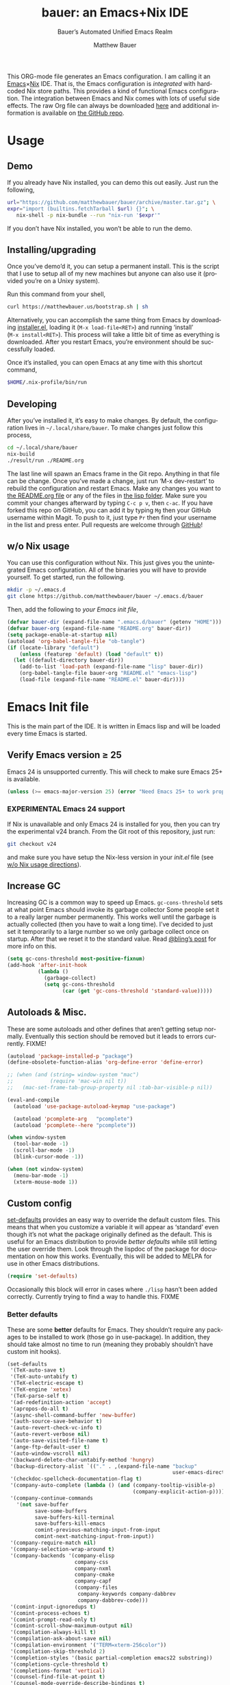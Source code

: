 #+TITLE: bauer: an Emacs+Nix IDE
#+AUTHOR: Matthew Bauer
#+EMAIL: mjbauer95@gmail.com
#+SUBTITLE: Bauer’s Automated Unified Emacs Realm
#+DESCRIPTION: My Emacs configuration
#+LANGUAGE: en
#+OPTIONS: c:nil d:t e:t f:t H:3 p:nil ':t *:t -:t ::t <:t \n:nil ^:{} |:t
#+OPTIONS: arch:nil author:t broken-links:nil
#+OPTIONS: creator:t datfe:t email:t inline:nil num:nil pri:t
#+OPTIONS: prop:nil stat:t tags:nil tasks:nil tex:t timestamp:t title:t toc:nil
#+PROPERTY: header-args :cache yes
#+PROPERTY: header-args:emacs-lisp :results output silent
#+LATEX_HEADER: \usepackage{parskip}
#+LATEX_HEADER: \usepackage{inconsolata}
#+LATEX_HEADER: \usepackage[utf8]{inputenc}
#+LATEX_HEADER: \usepackage{alltt}
#+LATEX_HEADER: \usepackage{upquote}
#+TAGS: noexport notangle
#+STARTUP: hideblocks indent align entitiespretty
#+EXPORT_FILE_NAME: index
#+KEYWORDS: dotfiles config ide emacs nix bauer
#+HTML_HEAD: <link rel=stylesheet href="https://matthewbauer.us/style.css" />
#+LINK_HOME: http://matthewbauer.us
#+LINK_UP: http://matthewbauer.us/bauer/

This ORG-mode file generates an Emacs configuration. I am calling it an
[[https://www.gnu.org/s/emacs/][Emacs]]×[[https://nixos.org][Nix]] IDE. That is, the Emacs configuration is /integrated/ with hardcoded
Nix store paths. This provides a kind of functional Emacs configuration. The
integration between Emacs and Nix comes with lots of useful side effects. The
raw Org file can always be downloaded [[https://matthewbauer.us/bauer/README.org][here]] and additional information is
available on [[https://github.com/matthewbauer/bauer][the GitHub repo]].

#+TOC: headlines 2

* Usage
:PROPERTIES:
:header-args: :tangle no
:END:

** Demo

If you already have Nix installed, you can demo this out easily. Just run the
following,

#+BEGIN_SRC sh
url="https://github.com/matthewbauer/bauer/archive/master.tar.gz"; \
expr="import (builtins.fetchTarball $url) {}"; \
   nix-shell -p nix-bundle --run "nix-run '$expr'"
#+END_SRC

If you don’t have Nix installed, you won’t be able to run the demo.

** Installing/upgrading

Once you’ve demo’d it, you can setup a permanent install. This is the script
that I use to setup all of my new machines but anyone can also use it (provided
you’re on a Unixy system).

Run this command from your shell,

#+BEGIN_SRC sh
curl https://matthewbauer.us/bootstrap.sh | sh
#+END_SRC

Alternatively, you can accomplish the same thing from Emacs by downloading
[[https://raw.githubusercontent.com/matthewbauer/bauer/master/lisp/installer.el][installer.el]], loading it (=M‑x load‑file<RET>=) and running ‘install’
(=M‑x install<RET>=). This process will take a little bit of time as everything
is downloaded. After you restart Emacs, you’re environment should be
successfully loaded.

Once it’s installed, you can open Emacs at any time with this shortcut command,

#+BEGIN_SRC sh
$HOME/.nix-profile/bin/run
#+END_SRC

** Developing

After you’ve installed it, it’s easy to make changes. By default, the
configuration lives in =~/.local/share/bauer=. To make changes just follow this
process,

#+BEGIN_SRC sh
cd ~/.local/share/bauer
nix-build
./result/run ./README.org
#+END_SRC

The last line will spawn an Emacs frame in the Git repo. Anything in that file
can be change. Once you’ve made a change, just run ‘M-x dev-restart’ to rebuild
the configuration and restart Emacs. Make any changes you want to [[./README.org][the README.org
file]] or any of the files in [[./lisp][the lisp folder]]. Make sure you commit your changes
afterward by typing =C-c p v=, then =c-ac=. If you have forked this repo on
GitHub, you can add it by typing =Mg= then your GitHub username within Magit. To
push to it, just type =Pr= then find your username in the list and press enter.
Pull requests are welcome through [[https://github.com/matthewbauer/bauer][GitHub]]!

** w/o Nix usage
:PROPERTIES:
:CUSTOM_ID: nonix
:header-args: :tangle no
:END:

You can use this configuration without Nix. This just gives you the unintegrated
Emacs configuration. All of the binaries you will have to provide yourself. To
get started, run the following.

#+BEGIN_SRC sh
mkdir -p ~/.emacs.d
git clone https://github.com/matthewbauer/bauer ~/.emacs.d/bauer
#+END_SRC

Then, add the following to [[~/.emacs.d/init.el][your Emacs init file]],

#+BEGIN_SRC emacs-lisp :tangle init.el
(defvar bauer-dir (expand-file-name ".emacs.d/bauer" (getenv "HOME")))
(defvar bauer-org (expand-file-name "README.org" bauer-dir))
(setq package-enable-at-startup nil)
(autoload 'org-babel-tangle-file "ob-tangle")
(if (locate-library "default")
    (unless (featurep 'default) (load "default" t))
  (let ((default-directory bauer-dir))
    (add-to-list 'load-path (expand-file-name "lisp" bauer-dir))
    (org-babel-tangle-file bauer-org "README.el" "emacs-lisp")
    (load-file (expand-file-name "README.el" bauer-dir))))
#+END_SRC
* Emacs Init file
:PROPERTIES:
:header-args: :tangle yes
:END:

This is the main part of the IDE. It is written in Emacs lisp and will be loaded
every time Emacs is started.

** Verify Emacs version ≥ 25

Emacs 24 is unsupported currently. This will check to make sure Emacs 25+ is
available.

#+BEGIN_SRC emacs-lisp
(unless (>= emacs-major-version 25) (error "Need Emacs 25+ to work properly"))
#+END_SRC

*** EXPERIMENTAL Emacs 24 support
:PROPERTIES:
:header-args: :tangle no
:END:

If Nix is unavailable and only Emacs 24 is installed for you, then you can try
the experimental v24 branch. From the Git root of this repository, just run:

#+BEGIN_SRC sh
git checkout v24
#+END_SRC

and make sure you have setup the Nix-less version in your [[~/.emacs.d/init.el][init.el]] file (see [[#nonix][w/o
Nix usage directions]]).

** Increase GC

Increasing GC is a common way to speed up Emacs. =gc-cons-threshold= sets at
what point Emacs should invoke its garbage collector Some people set it to a
really larger number permanently. This works well until the garbage is actually
collected (then you have to wait a long time). I’ve decided to just set it
temporarily to a large number so we only garbage collect once on startup. After
that we reset it to the standard value. Read [[http://bling.github.io/blog/2016/01/18/why-are-you-changing-gc-cons-threshold/][@bling’s post]] for more info on
this.

#+BEGIN_SRC emacs-lisp
(setq gc-cons-threshold most-positive-fixnum)
(add-hook 'after-init-hook
          (lambda ()
            (garbage-collect)
            (setq gc-cons-threshold
                  (car (get 'gc-cons-threshold 'standard-value)))))
#+END_SRC

** Autoloads & Misc.

These are some autoloads and other defines that aren’t getting setup
normally. Eventually this section should be removed but it leads to errors
currently. FIXME!

#+BEGIN_SRC emacs-lisp
  (autoload 'package-installed-p "package")
  (define-obsolete-function-alias 'org-define-error 'define-error)

  ;; (when (and (string= window-system "mac")
  ;;            (require 'mac-win nil t))
  ;;   (mac-set-frame-tab-group-property nil :tab-bar-visible-p nil))

  (eval-and-compile
    (autoload 'use-package-autoload-keymap "use-package")

    (autoload 'pcomplete-arg   "pcomplete")
    (autoload 'pcomplete--here "pcomplete"))

  (when window-system
    (tool-bar-mode -1)
    (scroll-bar-mode -1)
    (blink-cursor-mode -1))

  (when (not window-system)
    (menu-bar-mode -1)
    (xterm-mouse-mode 1))
#+END_SRC

** Custom config

[[./lisp/set-defaults.el][set-defaults]] provides an easy way to override the default custom files. This
means that when you customize a variable it will appear as ‘standard’ even
though it’s not what the package originally defined as the default. This is
useful for an Emacs distribution to provide /better defaults/ while still
letting the user override them. Look through the lispdoc of the package for
documentation on how this works. Eventually, this will be added to MELPA for use
in other Emacs distributions.

#+BEGIN_SRC emacs-lisp
(require 'set-defaults)
#+END_SRC

Occasionally this block will error in cases where =./lisp= hasn’t been added
correctly. Currently trying to find a way to handle this. FIXME

*** Better defaults

These are some *better* defaults for Emacs. They shouldn’t require any packages
to be installed to work (those go in use-package). In addition, they should take
almost no time to run (meaning they probably shouldn’t have custom init hooks).

#+BEGIN_SRC emacs-lisp
  (set-defaults
   '(TeX-auto-save t)
   '(TeX-auto-untabify t)
   '(TeX-electric-escape t)
   '(TeX-engine 'xetex)
   '(TeX-parse-self t)
   '(ad-redefinition-action 'accept)
   '(apropos-do-all t)
   '(async-shell-command-buffer 'new-buffer)
   '(auth-source-save-behavior t)
   '(auto-revert-check-vc-info t)
   '(auto-revert-verbose nil)
   '(auto-save-visited-file-name t)
   '(ange-ftp-default-user t)
   '(auto-window-vscroll nil)
   '(backward-delete-char-untabify-method 'hungry)
   '(backup-directory-alist `(("." . ,(expand-file-name "backup"
                                                        user-emacs-directory))))
   '(checkdoc-spellcheck-documentation-flag t)
   '(company-auto-complete (lambda () (and (company-tooltip-visible-p)
                                           (company-explicit-action-p))))
   '(company-continue-commands
     '(not save-buffer
           save-some-buffers
           save-buffers-kill-terminal
           save-buffers-kill-emacs
           comint-previous-matching-input-from-input
           comint-next-matching-input-from-input))
   '(company-require-match nil)
   '(company-selection-wrap-around t)
   '(company-backends '(company-elisp
                        company-css
                        company-nxml
                        company-cmake
                        company-capf
                        (company-files
                         company-keywords company-dabbrev
                         company-dabbrev-code)))
   '(comint-input-ignoredups t)
   '(comint-process-echoes t)
   '(comint-prompt-read-only t)
   '(comint-scroll-show-maximum-output nil)
   '(compilation-always-kill t)
   '(compilation-ask-about-save nil)
   '(compilation-environment '("TERM=xterm-256color"))
   '(compilation-skip-threshold 2)
   '(completion-styles '(basic partial-completion emacs22 substring))
   '(completions-cycle-threshold t)
   '(completions-format 'vertical)
   '(counsel-find-file-at-point t)
   '(counsel-mode-override-describe-bindings t)
   '(create-lockfiles nil)
   '(cursor-in-non-selected-windows nil)
   '(custom-buffer-done-kill t)
   '(custom-file (expand-file-name "settings.el" user-emacs-directory))
   '(custom-safe-themes t)
   '(custom-search-field nil)
   '(delete-by-moving-to-trash t)
   '(delete-old-versions t)
   '(dired-auto-revert-buffer t)
   '(dired-dwim-target t)
   '(dired-hide-details-hide-symlink-targets nil)
   '(dired-listing-switches "-alhv")
   '(dired-omit-files "^\\.\\|^#.*#$")
   '(dired-omit-verbose nil)
   '(dired-recursive-copies 'always)
   '(dired-recursive-deletes 'always)
   '(dired-subtree-line-prefix " ")
   '(disabled-command-function nil)
   '(display-buffer-reuse-frames t)
   '(dtrt-indent-verbosity 0)
   '(echo-keystrokes 0)
   '(enable-recursive-minibuffers t)
   '(erc-autojoin-timing 'ident)
   '(erc-insert-timestamp-function 'erc-insert-timestamp-left)
   '(erc-interpret-mirc-color t)
   '(erc-join-buffer 'bury)
   '(erc-kill-buffer-on-part t)
   '(erc-kill-queries-on-quit t)
   '(erc-kill-server-buffer-on-quit t)
   '(erc-log-write-after-send t)
   '(erc-lurker-hide-list '("JOIN" "NICK" "PART" "QUIT" "MODE"))
   '(erc-prompt (lambda nil (concat "[" (buffer-name) "]")))
   '(erc-prompt-for-password nil)
   '(erc-query-display 'buffer)
   '(erc-rename-buffers t)
   '(erc-timestamp-format "%H:%M ")
   '(erc-timestamp-only-if-changed-flag nil)
   '(erc-try-new-nick-p nil)
   '(erc-user-full-name 'user-full-name)
   '(eshell-banner-message "")
   '(eshell-cmpl-autolist t)
   '(eshell-cmpl-cycle-completions nil)
   '(eshell-cmpl-cycle-cutoff-length 2)
   '(eshell-cmpl-ignore-case t)
   '(eshell-cp-overwrite-files nil)
   '(eshell-default-target-is-dot t)
   '(eshell-destroy-buffer-when-process-dies t)
   '(eshell-hist-ignoredups t)
   '(eshell-history-size nil)
   '(eshell-list-files-after-cd t)
   '(eshell-ls-dired-initial-args '("-h"))
   '(eshell-ls-initial-args "-h")
   '(eshell-review-quick-commands t)
   '(eshell-prompt-function
     (lambda () (concat (when (tramp-tramp-file-p default-directory)
                          (concat (tramp-file-name-user
                                   (tramp-dissect-file-name default-directory))
                                  "@"
                                  (tramp-file-name-real-host
                                   (tramp-dissect-file-name
                                    default-directory))
                                  " "))
                        (let ((dir (eshell/pwd)))
                          (if (string= dir (getenv "HOME")) "~"
                            (let ((dirname (file-name-nondirectory dir)))
                              (if (string= dirname "") "/" dirname))))
                        (if (= (user-uid) 0) " # " " $ "))))
   '(eval-expression-print-level nil)
   '(expand-region-contract-fast-key "j")
   '(explicit-shell-args
     '("-c" "export EMACS= INSIDE_EMACS=; stty echo; shell"))
   '(explicit-shell-file-name "/bin/bash")
   '(find-ls-option '("-print0 | xargs -P4 -0 ls -ldN" . "-ldN"))
   '(find-ls-subdir-switches "-ldN")
   '(flycheck-display-errors-function
     'flycheck-display-error-messages-unless-error-list)
   '(flycheck-global-modes '(not erc-mode
                                 message-mode
                                 git-commit-mode
                                 view-mode
                                 outline-mode
                                 text-mode
                                 org-mode))
   '(flycheck-standard-error-navigation nil)
   '(flyspell-highlight-properties nil)
   '(flyspell-issue-welcome-flag nil)
   '(frame-title-format '(:eval (if (buffer-file-name)
                                    (abbreviate-file-name (buffer-file-name))
                                  "%b")))
   '(gnuplot-inline-image-mode 'dedicated)
   '(haskell-ask-also-kill-buffers nil)
   '(haskell-interactive-mode-scroll-to-bottom t)
   '(haskell-process-args-stack-ghci
     '("--ghci-options=-ferror-spans"
       "--ghci-options=-fno-diagnostics-show-caret"
       "--no-build"
       "--no-load"))
   '(haskell-process-load-or-reload-prompt t)
   '(haskell-process-prompt-restart-on-cabal-change nil)
   '(haskell-process-show-debug-tips nil)
   '(haskell-process-suggest-haskell-docs-imports t)
   '(haskell-process-suggest-hoogle-imports t)
   '(haskell-process-suggest-remove-import-lines t)
   '(haskell-process-suggest-restart nil)
   '(haskell-process-use-presentation-mode nil)
   '(help-window-select t)
   '(hideshowvis-ignore-same-line nil)
   '(highlight-nonselected-windows nil)
   '(history-delete-duplicates t)
   '(ibuffer-default-display-maybe-show-predicates t)
   '(ibuffer-expert t)
   '(ibuffer-formats '((mark modified read-only " " (name 16 -1) " "
                             (size 6 -1 :right) " " (mode 16 16) " " filename)
                       (mark " " (name 16 -1) " " filename)))
   '(ibuffer-maybe-show-regexps nil)
   '(ibuffer-show-empty-filter-groups nil)
   '(ibuffer-shrink-to-minimum-size t)
   '(ibuffer-use-other-window t)
   '(iedit-toggle-key-default nil)
   '(imenu-auto-rescan t)
   '(indicate-empty-lines t)
   '(inhibit-startup-echo-area-message t)
   '(inhibit-startup-screen t)
   '(initial-scratch-message "")
   '(initial-major-mode 'fundamental-mode)
   '(ispell-extra-args '("--sug-mode=ultra"))
   '(ispell-quietly t)
   '(ispell-silently-savep t)
   '(jit-lock-defer-time 0.01)
   '(js2-mode-show-parse-errors nil)
   '(js2-mode-show-strict-warnings nil)
   '(js2-strict-missing-semi-warning nil)
   '(kill-do-not-save-duplicates t)
   '(kill-whole-line t)
   '(load-prefer-newer t)
   '(mac-allow-anti-aliasing t)
   '(mac-command-key-is-meta t)
   '(mac-command-modifier 'meta)
   '(mac-frame-tabbing t)
   '(mac-option-key-is-meta nil)
   '(mac-option-modifier 'super)
   '(mac-right-option-modifier nil)
   '(mac-system-move-file-to-trash-use-finder t)
   '(magit-clone-set-remote\.pushDefault t)
   '(magit-diff-options nil)
   '(magit-ediff-dwim-show-on-hunks t)
   '(magit-highlight-trailing-whitespace nil)
   '(magit-highlight-whitespace nil)
   '(magit-log-auto-more t)
   '(magit-no-confirm t)
   '(magit-process-find-password-functions
     '(magit-process-password-auth-source))
   '(magit-process-popup-time 15)
   '(magit-push-always-verify nil)
   '(magit-save-repository-buffers 'dontask)
   '(magit-stage-all-confirm nil)
   '(magit-unstage-all-confirm nil)
   '(mmm-global-mode 'buffers-with-submode-classes)
   '(mmm-submode-decoration-level 2)
   '(minibuffer-prompt-properties
     '(read-only t cursor-intangible t face minibuffer-prompt))
   '(next-error-recenter t)
   '(notmuch-show-logo nil)
   '(nrepl-log-messages t)
   '(ns-function-modifier 'hyper)
   '(ns-pop-up-frames nil)
   '(nsm-save-host-names t)
   '(nxml-sexp-element-flag t)
   '(nxml-slash-auto-complete-flag t)
   '(org-confirm-babel-evaluate nil)
   '(org-edit-src-turn-on-auto-save t)
   '(org-export-with-toc nil)
   '(org-html-htmlize-output-type (quote css))
   '(org-latex-listings (quote minted))
   ;; '(org-list-allow-alphabetical t)
   '(org-log-done 'time)
   '(org-special-ctrl-a/e t)
   '(org-support-shift-select t)
   '(package-archives '(("melpa" . "https://melpa.org/packages/")
                        ("org" . "http://orgmode.org/elpa/")
                        ("gnu" . "https://elpa.gnu.org/packages/")))
   '(pcomplete-compare-entries-function 'file-newer-than-file-p)
   '(projectile-globally-ignored-files '(".DS_Store" "TAGS"))
   '(projectile-ignored-project-function 'file-remote-p)
   '(projectile-mode-line '(:eval
                            (if (and (ignore-errors (projectile-project-p))
                                     (not (file-remote-p default-directory)))
                                (format " Projectile[%s]"
                                        (projectile-project-name)) "")))
   '(projectile-switch-project-action 'projectile-dired)
   '(projectile-verbose nil)
   '(proof-auto-action-when-deactivating-scripting 'retract)
   '(proof-autosend-enable nil)
   '(proof-electric-terminator-enable t)
   '(proof-fast-process-buffer nil)
   '(proof-script-fly-past-comments t)
   '(proof-shell-fiddle-frames nil)
   '(proof-splash-enable nil)
   '(proof-sticky-errors t)
   '(proof-tidy-response t)
   '(reb-re-syntax 'string)
   '(resize-mini-windows t)
   '(ring-bell-function 'ignore)
   '(ruby-insert-encoding-magic-comment nil)
   ;; '(same-window-buffer-names '("*eshell*"
   ;;                              "*shell*"
   ;;                              "*mail*"
   ;;                              "*inferior-lisp*"
   ;;                              "*ielm*"
   ;;                              "*scheme*"))
   '(save-abbrevs 'silently)
   '(save-interprogram-paste-before-kill t)
   '(savehist-additional-variables '(search-ring
                                     regexp-search-ring
                                     kill-ring
                                     comint-input-ring
                                     kmacro-ring
                                     sr-history-registry
                                     file-name-history
                                     tablist-name-filter))
   '(savehist-autosave-interval 60)
   '(savehist-ignored-variables '(load-history
                                  flyspell-auto-correct-ring kill-ring))
   '(scroll-preserve-screen-position 'always)
   '(scroll-conservatively 101)
   '(sentence-end-double-space nil)
   '(set-mark-command-repeat-pop t)
   '(shell-completion-execonly nil)
   '(shell-input-autoexpand nil)
   '(sh-learn-basic-offset t)
   ;; '(show-paren-delay 0)
   '(sp-autoskip-closing-pair 'always)
   '(sp-highlight-pair-overlay nil)
   '(switch-to-buffer-preserve-window-point t)
   '(tab-always-indent 'complete)
   '(term-input-autoexpand t)
   '(term-input-ignoredups t)
   '(term-input-ring-file-name t)
   '(text-quoting-style 'quote)
   '(tramp-default-proxies-alist '(((regexp-quote (system-name)) nil nil)
                                   (nil "\\`root\\'" "/ssh:%h:")
                                   (".*" "\\`root\\'" "/ssh:%h:")))
   ;; '(truncate-lines nil)
   '(tls-checktrust t)
   '(undo-limit 800000)
   '(uniquify-buffer-name-style 'forward)
   '(uniquify-ignore-buffers-re "^\\*")
   '(uniquify-separator "/")
   '(use-dialog-box nil)
   '(use-file-dialog nil)
   '(use-package-always-defer t)
   ;; '(use-package-enable-imenu-support t)
   '(version-control t)
   '(vc-allow-async-revert t)
   '(vc-command-messages t)
   '(vc-git-diff-switches '("-w" "-U3"))
   '(vc-follow-symlinks nil)
   '(vc-ignore-dir-regexp
     (concat "\\(\\(\\`"
             "\\(?:[\\/][\\/][^\\/]+[\\/]\\|/\\(?:net\\|afs\\|\\.\\.\\.\\)/\\)"
             "\\'\\)\\|\\(\\`/[^/|:][^/|]*:\\)\\)\\|\\(\\`/[^/|:][^/|]*:\\)"))
   '(view-read-only t)
   '(view-inhibit-help-message t)
   '(visible-bell t)
   '(woman-imenu t)
   '(x-stretch-cursor t)
   '(which-key-lighter "")
   '(whitespace-action '(cleanup auto-cleanup))
   '(whitespace-style '(face trailing lines space-before-tab empty lines-style))
   )
#+END_SRC

*** Site paths

Now, pull in generated paths from =site-paths.el=. Nix will generate this
file automatically for us and different Emacs variables will be set to their
Nix store derivations. Everything should work fine if you don’t have this
available, though. If you are in Emacs and already have the IDE install you
can inspect this file by typing =M-: (find-file (locate-library
"site-paths"))=. It will look similar to a =settings.el= file where each line
corresponds to a customizable variable. Unlike =settings.el=, each entry is
path in the Nix store and we verify it exists before setting it.

#+BEGIN_SRC emacs-lisp
(load "site-paths" t)
#+END_SRC

*** Set environment

=set-envs= is provided by [[./lisp/set-defaults.el][set-defaults]]. We can use it like
=custom-set-variables=, just it calls =setenv= instead of =setq=. All of
these entries correspond to environment variables that we want to always be
set in the Emacs process.

#+BEGIN_SRC emacs-lisp
  (set-envs
   ;; '("EDITOR" "emacsclient -nw")
   '("EDITOR" "emacsclient")
   '("LANG" "en_US.UTF-8")
   '("LC_ALL" "en_US.UTF-8")
   '("NODE_NO_READLINE" "1")
   '("PAGER" "cat")
   '("PS1" "\\W > ")
   )
#+END_SRC

*** Load custom file

This file allows users to override the above defaults. This will mean you
can use custom as you normally would in vanilla Emacs.

#+BEGIN_SRC emacs-lisp
(load custom-file t)
#+END_SRC

** Setup use-package

[[https://github.com/jwiegley/use-package][use-package]] is an Emacs package by John Weigley to easily configure other Emacs
packages. It’s quite useful and it will be used extensively in this project.

Now to get =use-package= we will require =package.el= and initialize it if
site-paths is not setup (meaning we’re outside the Nix expression). Because
site-paths should be available (unless you don’t have Nix), we can skip this
step. All of this is marked ‘eval-and-compile’ to make sure the compiler picks
it up on build phase.

So, there are basically two modes for using this configuration. One when
packages are installed externally (through Nix) and another where they are
installed internally. This is captured in the variable ‘needs-package-init’
which will be t when we want to use the builtin package.el and will be nli when
we want to just assume everything is available.

#+BEGIN_SRC emacs-lisp
(eval-and-compile
  (setq needs-package-init (and (not (locate-library "site-paths"))
                                (not (and (boundp 'use-package-list--is-running)
                                          use-package-list--is-running)))))
#+END_SRC

First handle using =package.el=.

#+BEGIN_SRC emacs-lisp
(when needs-package-init
  (require 'package)
  (package-initialize)
  (unless (package-installed-p 'use-package)
    (package-refresh-contents)
    (package-install 'use-package)))
#+END_SRC

Actually require =use-package=,

#+BEGIN_SRC emacs-lisp
  (eval-and-compile
    (require 'delight)
    (require 'use-package)
    (require 'bind-key)

    ;; remove once PR jwiegley/use-package#633 is merged
    (defun use-package-normalize-binder-override (name keyword args)
      (let ((arg args)
            args*)
        (while arg
          (let ((x (car arg)))
            (cond
             ;; (KEY . COMMAND)
             ((and (consp x)
                   (or (stringp (car x))
                       (vectorp (car x)))
                   (or (use-package-recognize-function (cdr x) t #'stringp)))
              (setq args* (nconc args* (list x)))
              (setq arg (cdr arg)))
             ;; KEYWORD
             ;;   :map KEYMAP
             ;;   :prefix-docstring STRING
             ;;   :prefix-map SYMBOL
             ;;   :prefix STRING
             ;;   :filter SEXP
             ;;   :menu-name STRING
             ;;   :package SYMBOL
             ((or (and (eq x :map) (symbolp (cadr arg)))
                  (and (eq x :prefix) (stringp (cadr arg)))
                  (and (eq x :prefix-map) (symbolp (cadr arg)))
                  (and (eq x :prefix-docstring) (stringp (cadr arg)))
                  (eq x :filter)
                  (and (eq x :menu-name) (stringp (cadr arg)))
                  (and (eq x :package) (symbolp (cadr arg))))
              (setq args* (nconc args* (list x (cadr arg))))
              (setq arg (cddr arg)))
             ((listp x)
              (setq args*
                    (nconc args* (use-package-normalize-binder name keyword x)))
              (setq arg (cdr arg)))
             (t
              ;; Error!
              (use-package-error
               (concat (symbol-name name)
                       " wants arguments acceptable to the `bind-keys' macro,"
                       " or a list of such values"))))))
        args*))

    (advice-add 'use-package-normalize-binder
                :override 'use-package-normalize-binder-override))
#+END_SRC

Now let’s handle the case where all of the packages are already provided.
Bascially, we’ll prevent use-package from running ‘ensure’ on anything.

#+BEGIN_SRC emacs-lisp
(eval-and-compile
  (setq use-package-always-ensure needs-package-init)
  ;; (setq use-package-expand-minimally (not needs-package-init))
  (when (not needs-package-init)
    (setq use-package-ensure-function 'ignore
          package-enable-at-startup nil)))
#+END_SRC

** Key bindings

Using bind-key, setup some simple key bindings. None of these should overwrite
Emacs’ default keybindings. Also, they should only require vanilla Emacs to work
(non-vanilla Emacs key bindings should be put in their =use-package=
declaration). These are meant to all be as close to vanilla Emacs as possible. I
try to avoid extremely specific key binds here.

What is overwritten can be seen with =M-x describe-personal-keybindings=. The
goal is to overwrite as little as possible. When it is necessary to overwrite
Emacs keybinds, documentation on why should be provided.

#+BEGIN_SRC emacs-lisp
  (require 'bauer)

  (bind-keys
   ("C-c C-u" . rename-uniquely)
   ("C-x ~" . (lambda () (interactive) (find-file "~")))
   ("C-x /" . (lambda () (interactive) (find-file "/")))
   ("C-c C-o" . browse-url-at-point)
   ("H-l" . browse-url-at-point)
   ("C-x 5 3" . iconify-frame)
   ("C-x 5 4" . toggle-frame-fullscreen)
   ("s-SPC" . cycle-spacing)
   ("C-c w w" . whitespace-mode)
   ("<C-return>" . other-window)
   ("s-o" . other-window)
   ("C-z" . delete-other-windows)
   ("M-g l" . goto-line)
   ("<C-M-backspace>" . backward-kill-sexp)
   ("C-x t" . toggle-truncate-lines)
   ("C-x v H" . vc-region-history)
   ("C-c SPC" . just-one-space)
   ("C-c f" . flush-lines)
   ("C-c o" . customize-option)
   ("C-c O" . customize-group)
   ("C-c F" . customize-face)
   ("C-c q" . fill-region)
   ("C-c s" . replace-string)
   ("C-c u" . rename-uniquely)
   ("C-c z" . clean-buffer-list)
   ("C-c =" . count-matches)
   ("C-c ;" . comment-or-uncomment-region)
   ("M-+" . text-scale-increase)
   ("M-_" . text-scale-decrease)

   ("H-c" . compile)
   ("s-1" . other-frame)
   ("<s-return>" . toggle-frame-fullscreen)

   ("s-C-<left>" . shrink-window-horizontally)
   ("s-C-<right>" . enlarge-window-horizontally)
   ("s-C-<down>" . shrink-window)
   ("s-C-<up>" . enlarge-window)

   ("<S-s-up>" . shrink-window)
   ("<S-s-down>" . enlarge-window)

   ("<s-down>" . windmove-down)
   ("<s-up>" . windmove-up)
   ("<s-left>" . windmove-left)
   ("<s-right>" . windmove-right)

   ("C-c [" . align-regexp)
   ("M-s d" . find-grep-dired)
   ("M-s F" . find-grep)
   ("M-s G" . grep)
   ("s-/" . comment-or-uncomment-region)

   ("C-x M-p" . (lambda () (interactive) (save-excursion (other-window 1)
                                                    (quit-window))))

   ("C-M--" . (lambda () (interactive) (update-font-size -1 t)))
   ("C-M-=" . (lambda () (interactive) (update-font-size 1 t)))
   ("C-M-0" . (lambda () (interactive) (update-font-size 12 nil)))

   ("M-n" . next-error)
   ("M-p" . previous-error)

   ("s-r" . revert-buffer)
   ("s-u" . revert-buffer)

   ("s-c m" . man)
   ("s-c i" . imenu)
   ("s-i" . imenu)

   ("C-c m b" . eval-buffer)
   ("C-c m e" . eval-last-sexp)
   ("C-c m i" . eval-expression)
   ("C-c m d" . eval-defun)
   ("C-c m n" . eval-print-last-sexp)
   ("C-c m r" . eval-region))

 (bind-keys
   :package view
   :map view-mode-map
   ("n" . next-line)
   ("p" . previous-line)
   ("j" . next-line)
   ("k" . previous-line)
   ("l" . forward-char)
   ("f" . forward-char)
   ("b" . backward-char)
   ("e" . end-of-line)
   ("a" . beginning-of-line))

  ;;(bind-keys
   ;; :package help
   ;; :map help-map
   ;; ("C-v" . find-variable)
   ;; ("C-k" . find-function-on-key)
   ;; ("C-f" . find-function)
   ;; ("C-l" . find-library)
  ;;)

  (bind-keys
   :package iso-transl
   :map iso-transl-ctl-x-8-map
   ("' /" . "′")
   ("\" /" . "″")
   ("\" (" . "“")
   ("\" )" . "”")
   ("' (" . "‘" )
   ("' )" . "’" )
   ("4 < -" . "←")
   ("4 - >" . "→")
   ("4 b" . "←")
   ("4 f" . "→")
   ("4 p" . "↑")
   ("4 n" . "↓")
   ("<down>" . "⇓")
   ("<S-down>" . "↓")
   ("<left>" . "⇐")
   ("<S-left>" . "←")
   ("<right>" . "⇒")
   ("<S-right>" . "→")
   ("<up>" . "⇑")
   ("<S-up>" .  "↑")
   ("," .  "…"))

  (bind-keys
   :prefix-map bauer-git
   :prefix "s-g"
   ("l" . magit-clone)

   :prefix-map bauer-help
   :prefix "s-h"
   ("k" . describe-personal-keybindings)
   ("p" . ffap))
#+END_SRC

** Setup installer

Provides installation and upgrading functionality. You can upgrade the IDE at
any time by typing =M-x upgrade= from within Emacs. You may have to restart
Emacs for the upgrade to take place. See [[./lisp/installer.el][installer.el]] for documentation.

#+BEGIN_SRC emacs-lisp
(require 'installer nil t)
#+END_SRC

** Packages

Alphabetical listing of all Emacs packages needed by the IDE.

To resort, go to one of the package group headings and type =C-c ^ a=.

*** Essentials

Some of these are included in Emacs, others aren’t. All of them are
necessary for using Emacs as a full featured IDE.

**** aggressive-indent
[[https://github.com/Malabarba/aggressive-indent-mode][GitHub]]

Automatically indent code as you type. Only enabled for Lisp currently.

#+BEGIN_SRC emacs-lisp
(use-package aggressive-indent
  :hook ((emacs-lisp-mode
          inferior-emacs-lisp-mode
          ielm-mode
          lisp-mode
          inferior-lisp-mode
          isp-interaction-mode
          slime-repl-mode) . aggressive-indent-mode))
#+END_SRC

**** Apropospriate Theme

[[https://github.com/waymondo/apropospriate-theme][GitHub]]

This is the theme I use. This cannot be deferred.

#+BEGIN_SRC emacs-lisp
(use-package apropospriate-theme
  :demand
  :if window-system
  :config (load-theme 'apropospriate-dark t))
#+END_SRC

**** Company

[[https://github.com/company-mode/company-mode][GitHub]]

[[http://company-mode.github.io][Website]]

#+BEGIN_SRC emacs-lisp
(load "company-autoloads" t t)
(use-package company
  :commands global-company-mode
  :delight
  :demand
  :preface
  (defun company-complete-common-or-cycle-backward ()
    "Complete common prefix or cycle backward."
    (interactive)
    (company-complete-common-or-cycle -1))
  :bind (:map company-mode-map
               ("C-M-i" . company-complete-common-or-cycle)
          :map company-active-map
              ("RET" . company-complete-selection)
              ([return] . company-complete-selection)
              ("C-j" . company-complete-selection)

              ("TAB" . company-complete-common-or-cycle)
              ("<tab>" . company-complete-common-or-cycle)
              ("S-TAB" . company-complete-common-or-cycle-backward)
              ("<backtab>" . company-complete-common-or-cycle-backward)
              ("C-n" . company-select-next)
              ("C-p" . company-select-previous)

              ("C-/" . company-search-candidates)
              ("C-M-/" . company-filter-candidates)
              ("C-d" . company-show-doc-buffer)
              )
  :hook ((minibuffer-setup . company-mode)
         (minibuffer-setup . (lambda ()
                               (setq-local company-frontends
                                           '(company-preview-frontend))))
         (after-init . global-company-mode))
  :config
  (advice-add 'completion-at-point :override 'company-complete-common-or-cycle)
  (global-company-mode))
(use-package readline-complete
  :commands company-readline
  :hook (rlc-no-readline . (lambda () (company-mode -1)))
  :init (push 'company-readline company-backends))
(use-package company-irony
  :commands company-irony
  :init (add-to-list 'company-backends 'company-irony))
(use-package company-restclient
  :commands company-restclient
  :init (add-to-list 'company-backends 'company-restclient))
(use-package company-anaconda
  :commands company-anaconda
  :init
  (add-to-list 'company-backends '(company-anaconda :with company-capf)))
(use-package company-jedi
  :commands company-jedi
  :hook (python-mode . (lambda ()
                           (add-to-list 'company-backends 'company-jedi))))
(use-package company-tern
  :commands company-jedi
  :init (add-to-list 'company-backends 'company-jedi))
(use-package company-ghc
  :commands company-ghc
  :init (add-to-list 'company-backends 'company-ghc))
(use-package company-auctex
  :commands (company-auctex company-auctext-labels
                            company-auctest-bibs company-auctex-macros
                            company-auctext-symbols
                            company-auctext-environments)
  :init
  (add-to-list 'company-backends 'company-auctex-labels)
  (add-to-list 'company-backends 'company-auctex-bibs)
  (add-to-list 'company-backends
               '(company-auctex-macros
                 company-auctex-symbols
                 company-auctex-environments)))
  (autoload 'company-web-html "company-web-html")
  (autoload 'company-web-jade "company-web-jade")
  (autoload 'company-web-slim "company-web-slim")
(use-package company-web
  :init
  (add-to-list 'company-backends 'company-web-html)
  (add-to-list 'company-backends 'company-web-jade)
  (add-to-list 'company-backends 'company-web-slim))
(use-package company-math
  :hook (TeX-mode . (lambda ()
                      (setq-local
                       company-backends
                       (append
                        '((company-math-symbols-latex company-latex-commands))
                        company-backends)))))
#+END_SRC
**** Counsel

[[https://github.com/abo-abo/swiper][GitHub]]

Counsel is only enabled on non-Windows systems. This is due to an issue in
counsel-find-file, see https://github.com/abo-abo/swiper/issues/773 for more
info.

#+BEGIN_SRC emacs-lisp
  (use-package counsel
      :commands (counsel-mode counsel-descbinds counsel-grep-or-swiper)

      ;; counsel doesn’t work well with windows drives
      ;; see https://github.com/abo-abo/swiper/issues/773
      ;; :if (not (string= system-type "windows-nt"))

      :bind* (([remap execute-extended-command] . counsel-M-x)
              ;; ("s-c s-f" . counsel-find-file)
              ;; ([remap find-file] . counsel-find-file)
              ([remap find-library] . counsel-find-library)
              ;; ([remap describe-function] . counsel-describe-function)
              ;; ([remap describe-variable] . counsel-describe-variable)
              ([remap describe-bindings]  . counsel-descbinds)
              ([remap describe-face]  . counsel-describe-faces)
              ([remap list-faces-display] . counsel-faces)
              ([remap imenu] . counsel-imenu)
              ([remap load-library] . counsel-load-library)
              ([remap load-theme] . counsel-load-theme)
              ([remap yank-pop] . counsel-yank-pop)
              ([remap info-lookup-symbol] . counsel-info-lookup-symbol)
              ([remap pop-to-mark-command] . counsel-mark-ring)
              ([remap bookmark-jump] . counsel-bookmark)
              ("C-c j" . counsel-git-grep)
              ("C-c k" . counsel-rg)
              ("C-x l" . counsel-locate)
              ("M-y" . counsel-yank-pop)
              ("C-c i 8" . counsel-unicode-char)

              :map help-map
              ("C-v" . counsel-find-symbol)
              ("C-k" . counsel-find-function-on-key)
              ;; ("C-f" . counsel-find-function)
              ("C-l" . counsel-find-library)
              ))
#+END_SRC

***** ivy

#+BEGIN_SRC emacs-lisp
(use-package ivy
  :bind (([remap list-buffers] . ivy-switch-buffer)
         ([remap switch-to-buffer] . ivy-switch-buffer)
         ([remap switch-to-buffer-other-window] .
          ivy-switch-buffer-other-window)
         :package ivy
         :map ivy-minibuffer-map
         ("<escape>" . abort-recursive-edit))
  :init
  (defvar projectile-completion-system)
  (defvar magit-completing-read-function)
  (defvar projector-completion-system)
  (setq projectile-completion-system 'ivy
        magit-completing-read-function 'ivy-completing-read
        ;; completing-read-function 'ivy-completing-read
        ;; completion-in-region-function 'ivy-completion-in-region
        )
  :commands (ivy-completing-read ivy-completion-in-region))
#+END_SRC
**** delight

#+BEGIN_SRC emacs-lisp
(use-package delight)
#+END_SRC
**** diff-hl

[[https://github.com/dgutov/diff-hl][GitHub]]

#+BEGIN_SRC emacs-lisp
(use-package diff-hl
  :bind (:package diff-hl
         :map diff-hl-mode-map
              ("<left-fringe> <mouse-1>" . diff-hl-diff-goto-hunk))
  :hook ((prog-mode . diff-hl-mode)
         (vc-dir-mode . diff-hl-mode)
         (dired-mode . diff-hl-dir-mode)
         (magit-post-refresh . diff-hl-magit-post-refresh)
         (org-mode . diff-hl-mode)))
#+END_SRC

**** dtrt-indent

[[https://github.com/jscheid/dtrt-indent][GitHub]]

#+BEGIN_SRC emacs-lisp
(use-package dtrt-indent
  :delight
  :hook (prog-mode . dtrt-indent-mode))
#+END_SRC

**** Emacs shell

#+BEGIN_SRC emacs-lisp
(use-package eshell
  :ensure nil
  :bind (("C-c M-t" . eshell)
         ("C-c x" . eshell)
         ("C-c e" . eshell))
  :hook ((eshell-mode . eshell-read-history))
  :preface
  (defun pcomplete/sudo ()
    (let ((prec (pcomplete-arg 'last -1)))
      (cond ((string= "sudo" prec)
             (while (pcomplete-here*
                     (funcall pcomplete-command-completion-function)
                     (pcomplete-arg 'last) t))))))
  :config
  (use-package em-rebind
    :ensure nil
    :demand
    :config
    (setq eshell-rebind-keys-alist
          '(([(control 97)] . eshell-bol)
            ([home] . eshell-bol)
            ([(control 100)] . eshell-delchar-or-maybe-eof)
            ([backspace] . eshell-delete-backward-char)
            ([delete] . eshell-delete-backward-char)
            ([(control 119)] . backward-kill-word)
            ([(control 117)] . eshell-kill-input)
            ([tab] . completion-at-point)
            ([(control 101)] . (lambda () (interactive) (end-of-line)))))
  (setq eshell-modules-list
        '(eshell-alias
          eshell-banner
          eshell-basic
          eshell-cmpl
          eshell-dirs
          eshell-glob
          eshell-hist
          eshell-ls
          eshell-pred
          eshell-prompt
          eshell-rebind
          eshell-script
          eshell-smart
          eshell-term
          eshell-tramp
          eshell-unix
          eshell-xtra))))

(use-package esh-autosuggest
  :commands esh-autosuggest
  :init
  (add-to-list 'company-backends
               '(esh-autosuggest :with company-capf company-files)))
#+END_SRC

***** esh-help

#+BEGIN_SRC emacs-lisp
  (use-package esh-help
    :after eshell
    :hook (eshell-mode . (lambda ()
                           (setq-local eldoc-documentation-function
                                       'esh-help-eldoc-command))))
#+END_SRC

***** em-dired

#+BEGIN_SRC emacs-lisp
(autoload 'em-dired-new "em-dired")
(use-package em-dired
  :ensure nil
  :bind (:package dired
         :map dired-mode-map
              ("e" . em-dired))
  :hook (eshell-mode . em-dired-mode)
  :init
  (advice-add 'eshell :before 'em-dired-new))
#+END_SRC

**** Emacs speaks statistics

[[https://ess.r-project.org][Website]]

#+BEGIN_SRC emacs-lisp
(use-package ess-site
  :ensure ess
  :no-require
  :interpreter (("Rscript" . r-mode)
                ("r" . r-mode))
  :mode (("\\.sp\\'"          . S-mode)
         ("/R/.*\\.q\\'"      . R-mode)
         ("\\.[qsS]\\'"       . S-mode)
         ("\\.ssc\\'"         . S-mode)
         ("\\.SSC\\'"         . S-mode)
         ("\\.[rR]\\'"        . R-mode)
         ("\\.[rR]nw\\'"      . Rnw-mode)
         ("\\.[sS]nw\\'"      . Snw-mode)
         ("\\.[rR]profile\\'" . R-mode)
         ("NAMESPACE\\'"      . R-mode)
         ("CITATION\\'"       . R-mode)
         ("\\.omg\\'"         . omegahat-mode)
         ("\\.hat\\'"         . omegahat-mode)
         ("\\.lsp\\'"         . XLS-mode)
         ("\\.do\\'"          . STA-mode)
         ("\\.ado\\'"         . STA-mode)
         ("\\.[Ss][Aa][Ss]\\'"        . SAS-mode)
         ("\\.[Ss]t\\'"       . S-transcript-mode)
         ("\\.Sout"           . S-transcript-mode)
         ("\\.[Rr]out"        . R-transcript-mode)
         ("\\.Rd\\'"          . Rd-mode)
         ("\\.[Bb][Uu][Gg]\\'"         . ess-bugs-mode)
         ("\\.[Bb][Oo][Gg]\\'"         . ess-bugs-mode)
         ("\\.[Bb][Mm][Dd]\\'"         . ess-bugs-mode)
         ("\\.[Jj][Aa][Gg]\\'"         . ess-jags-mode)
         ("\\.[Jj][Oo][Gg]\\'"         . ess-jags-mode)
         ("\\.[Jj][Mm][Dd]\\'"         . ess-jags-mode)
         ))
#+END_SRC

**** ESUP

[[https://github.com/jschaf/esup][GitHub]]

emacs-init-time gives good readings for Emacs startup time. Currently my
emacs-init-time is 4.5 seconds. It fluctuates based on what’s been enabled
but I aim to never let it go above 5. This is good but it includes some
things we don’t have control over (window system and Emacs C internals).

ESUP provides good info on what is taking a long time during startup. ESUP is a
startup profiler for Emacs. I’ve provided "startup-profile" so that you can just
profile what is in "default.el" (this script) and not any other miscellaneous
scripts you have around. This will be part of our effort to get quick startup
times. Slowdowns happen for various reasons but right now autorevert,
apropospriate, and flycheck are the biggest offenders.

#+BEGIN_SRC emacs-lisp
(use-package esup
  :commands esup
  :preface
  (defun startup-profile ()
    (interactive)
    (esup (locate-library "default"))))
#+END_SRC

**** Flycheck

[[https://github.com/flycheck/flycheck][Github]]

[[http://www.flycheck.org/][Website]]

#+BEGIN_SRC emacs-lisp
(use-package flycheck
  :hook (prog-mode . flycheck-mode))
#+END_SRC

**** Gnus

[[http://www.gnus.org][Website]]

#+BEGIN_SRC emacs-lisp
(use-package gnus
  :ensure nil
  :commands gnus
  :hook ((gnus-group-mode . gnus-topic-mode)
         (dired-mode . turn-on-gnus-dired-mode)))
#+END_SRC

**** God Mode

[[https://github.com/chrisdone/god-mode][GitHub]]

Note that god-mode overwrites escape key. This can cause some issues for
certain Emacs keybinds.
#+BEGIN_SRC emacs-lisp
(use-package god-mode
  :bind (("<escape>" . god-local-mode)))
#+END_SRC

**** Hippie Expand

#+BEGIN_SRC emacs-lisp
(use-package hippie-exp
  :ensure nil
  :bind* (("M-/" . hippie-expand)
          ("s-?" . hippie-expand-line))
  :hook ((emacs-lisp-mode ielm-mode) .
         (lambda ()
           (setq-local hippie-expand-try-functions-list
                (append '(try-complete-lisp-symbol-partially
                          try-complete-lisp-symbol)
                        hippie-expand-try-functions-list)))))
#+END_SRC

**** Magit

[[https://github.com/magit/magit][GitHub]]

[[https://magit.vc][Website]]

#+BEGIN_SRC emacs-lisp
(use-package git-commit
  :hook ((git-commit-mode . flyspell-mode)
         (git-commit-mode . git-commit-save-message)
         (git-commit-mode . turn-on-auto-fill)))
(eval-and-compile
  (autoload 'magit-toplevel "magit")
  (autoload 'magit-read-string-ns "magit")
  (autoload 'magit-get "magit")
  (autoload 'magit-define-popup-action "magit")
  (autoload 'magit-remote-arguments "magit"))
(use-package magit
  :preface
  (defun magit-dired-other-window ()
    (interactive)
    (dired-other-window (magit-toplevel)))

  (defun magit-remote-github (username &optional args)
    (interactive (list (magit-read-string-ns "User name")
                       (magit-remote-arguments)))
    (let* ((url (magit-get "remote.origin.url"))
           (match (string-match "^https?://github\.com/[^/]*/\\(.*\\)" url)))
      (unless match
        (error "Not a github remote"))
      (let ((repo (match-string 1 url)))
        (apply 'magit-remote-add username (format "https://github.com/%s/%s"
                                                  username repo) args))))

  (defun magit-github-hook ()
    "Add to remote popup to add from github username."
    (magit-define-popup-action 'magit-remote-popup
      ?g "Add remote from github user name" #'magit-remote-github))
  :hook (magit-mode . magit-github-hook)
  :commands magit-clone
  :if (locate-file "git" exec-path)
  :bind (("C-x g" . magit-status)
         ("C-x G" . magit-dispatch-popup)
         :package magit
         :map magit-mode-map
         ("C-o" . magit-dired-other-window)))
#+END_SRC

***** magithub                                                 :noexport:
:PROPERTIES:
:header-args: :tangle no
:END:

This is currently disabled.

#+BEGIN_SRC emacs-lisp
(use-package magithub
  :hook (magit-mode . magithub-feature-autoinject))
#+END_SRC

**** MMM Mode

[[https://github.com/purcell/mmm-mode][GitHub]]

#+BEGIN_SRC emacs-lisp
(use-package mmm-mode
  :commands mmm-mode
  :config
  (use-package mmm-auto
    :ensure nil))
#+END_SRC

**** multiple-cursors
[[https://github.com/magnars/multiple-cursors.el][GitHub]]

#+BEGIN_SRC emacs-lisp
(use-package multiple-cursors
  :bind
  (("<C-S-down>" . mc/mark-next-like-this)
   ("<C-S-up>" . mc/mark-previous-like-this)
   ("C->" . mc/mark-next-like-this)
   ("C-<" . mc/mark-previous-like-this)
   ("M-<mouse-1>" . mc/add-cursor-on-click)
   ("C-c C-<"     . mc/mark-all-like-this)
   ("C-!"         . mc/mark-next-symbol-like-this)
   ("C-S-c C-S-c" . mc/edit-lines)))
#+END_SRC

**** Org

[[https://orgmode.org][Website]]

#+BEGIN_SRC emacs-lisp
(use-package org
  ;; just use builtin org-mode for now
  ;; versions are mismatched so can cause a conflict
  :ensure org-plus-contrib
  ;; :ensure nil
  :hook ((message-mode . turn-on-orgstruct++)
         (org-mode . (lambda ()
                       (add-hook 'completion-at-point-functions
                                 'pcomplete-completions-at-point nil t)))
         (org-mode . auto-fill-mode)
         (org-mode . (lambda () (setq-local scroll-margin 3))))
  :bind* (("C-c c" . org-capture)
          ("C-c a" . org-agenda)
          ("C-c l" . org-store-link)
          ("C-c b" . org-iswitchb))
  :config
  (use-package ob-dot
    :ensure nil
    :demand)
  (use-package ox-latex
    :ensure nil
    :demand)
  (use-package ox-beamer
    :ensure nil
    :demand)
  (use-package ox-md
    :ensure nil
    :demand)
  (use-package org-static-blog
    :demand)
  (org-babel-do-load-languages 'org-babel-load-languages
                               '((sh . t)
                                 (emacs-lisp . t)
                                 (dot . t)
                                 (latex . t))))

(use-package org-cliplink
  :disabled
  :bind (:map org-mode-map ("C-c M-l" . org-cliplink)))

(use-package toc-org
  :disabled
  :hook (org-mode . toc-org-enable))
#+END_SRC
***** org-eldoc

#+BEGIN_SRC emacs-lisp
(use-package org-eldoc
  :ensure nil
  :commands org-eldoc-documentation-function
  :hook (org-mode . (lambda () (setq-local eldoc-documentation-function
                                           'org-eldoc-documentation-function))))
#+END_SRC

**** Projectile
[[https://github.com/bbatsov/projectile][GitHub]]

Setup projectile and link it with some other packages. This also adds an
easymenu to make the "Projectile" modeline clickable.

#+BEGIN_SRC emacs-lisp
(eval-and-compile
    (autoload 'projectile-project-vcs "projectile")
    (autoload 'projectile-project-root "projectile"))
  (use-package projectile
    :commands projectile-mode
    :bind-keymap* (("C-c p" . projectile-command-map)
                   ("s-p" . projectile-command-map))
    :bind (("C-c C-f" . projectile-find-file)
           :map projectile-command-map
           ("s r" . projectile-rg))
    :preface
    (defun projectile-rg ()
      "Run ripgrep in projectile."
      (interactive)
      (counsel-rg "" (projectile-project-root)))
    :demand
    :config
    ;; projectile is global
    ;; needed to recognize project files
    (projectile-mode)

    (require 'easymenu)
    (easy-menu-define projectile-menu projectile-mode-map "Projectile"
      '("Projectile"
        :active nil
        ["Find file" projectile-find-file]
        ["Find file in known projects" projectile-find-file-in-known-projects]
        ["Find test file" projectile-find-test-file]
        ["Find directory" projectile-find-dir]
        ["Find file in directory" projectile-find-file-in-directory]
        ["Find other file" projectile-find-other-file]
        ["Switch to buffer" projectile-switch-to-buffer]
        ["Jump between implementation file and test file"
         projectile-toggle-between-implementation-and-test]
        ["Kill project buffers" projectile-kill-buffers]
        ["Recent files" projectile-recentf]
        ["Edit .dir-locals.el" projectile-edit-dir-locals]
        "--"
        ["Open project in dired" projectile-dired]
        ["Switch to project" projectile-switch-project]
        ["Switch to open project" projectile-switch-open-project]
        ["Discover projects in directory"
         projectile-discover-projects-in-directory]
        ["Search in project (grep)" projectile-grep]
        ["Search in project (ag)" projectile-ag]
        ["Replace in project" projectile-replace]
        ["Multi-occur in project" projectile-multi-occur]
        ["Browse dirty projects" projectile-browse-dirty-projects]
        "--"
        ["Run shell" projectile-run-shell]
        ["Run eshell" projectile-run-eshell]
        ["Run term" projectile-run-term]
        "--"
        ["Cache current file" projectile-cache-current-file]
        ["Invalidate cache" projectile-invalidate-cache]
        ["Regenerate [e|g]tags" projectile-regenerate-tags]
        "--"
        ["Compile project" projectile-compile-project]
        ["Test project" projectile-test-project]
        ["Run project" projectile-run-project]
        "--"
        ["Project info" projectile-project-info]
        ["About" projectile-version]))
    )
#+END_SRC

**** Proof General

[[https://proofgeneral.github.io][Website]]

#+BEGIN_SRC emacs-lisp
(use-package proof-site
  :ensure proofgeneral
  :no-require
  :if (not needs-package-init)
  :commands (proofgeneral proof-mode proof-shell-mode))
#+END_SRC

**** smart-hungry-delete

[[https://github.com/hrehfeld/emacs-smart-hungry-delete][GitHub]]

#+BEGIN_SRC emacs-lisp
(use-package smart-hungry-delete
  :bind (:map prog-mode-map
              ("<backspace>" . smart-hungry-delete-backward-char)
              ("C-d" . smart-hungry-delete-forward-char))
  :hook ((prog-mode . smart-hungry-delete-default-prog-mode-hook)
         (c-mode-common . smart-hungry-delete-default-c-mode-common-hook)
         (python-mode . smart-hungry-delete-default-c-mode-common-hook)
         (text-mode . smart-hungry-delete-default-text-mode-hook)))
#+END_SRC

**** Smartparens

[[https://github.com/Fuco1/smartparens][Website]]

#+BEGIN_SRC emacs-lisp
(eval-and-compile
  (autoload 'sp-with-modes "smartparens" "" nil 'macro)
  (autoload 'sp-local-pair "smartparens")
  (autoload 'sp-local-tag  "smartparens"))
(use-package smartparens
  :bind (:package smartparens
         :map smartparens-mode-map
              ("C-M-k" . sp-kill-sexp)
              ("C-M-f" . sp-forward-sexp)
              ("C-M-b" . sp-backward-sexp)
              ("C-M-n" . sp-up-sexp)
              ("C-M-d" . sp-down-sexp)
              ("C-M-u" . sp-backward-up-sexp)
              ("C-M-p" . sp-backward-down-sexp)
              ("C-M-w" . sp-copy-sexp)
              ("M-s" . sp-splice-sexp)
              ("C-}" . sp-forward-barf-sexp)
              ("C-{" . sp-backward-barf-sexp)
              ("M-S" . sp-split-sexp)
              ("M-J" . sp-join-sexp)
              ("C-M-t" . sp-transpose-sexp)
              ("C-M-<right>" . sp-forward-sexp)
              ("C-M-<left>" . sp-backward-sexp)
              ("M-F" . sp-forward-sexp)
              ("M-B" . sp-backward-sexp)
              ("C-M-a" . sp-backward-down-sexp)
              ("C-S-d" . sp-beginning-of-sexp)
              ("C-S-a" . sp-end-of-sexp)
              ("C-M-e" . sp-up-sexp)
              ("C-(" . sp-forward-barf-sexp)
              ("C-)" . sp-forward-slurp-sexp)
              ("M-(" . sp-forward-barf-sexp)
              ("M-)" . sp-forward-slurp-sexp)
              ("M-D" . sp-splice-sexp)
              ("C-<down>" . sp-down-sexp)
              ("C-<up>"   . sp-up-sexp)
              ("M-<down>" . sp-splice-sexp-killing-forward)
              ("M-<up>"   . sp-splice-sexp-killing-backward)
              ("C-<right>" . sp-forward-slurp-sexp)
              ("M-<right>" . sp-forward-barf-sexp)
              ("C-<left>"  . sp-backward-slurp-sexp)
              ("M-<left>"  . sp-backward-barf-sexp)
              ("C-k"   . sp-kill-hybrid-sexp)
              ("M-k"   . sp-backward-kill-sexp)
              ("M-<backspace>" . backward-kill-word)
              ("C-<backspace>" . sp-backward-kill-word)
              ([remap sp-backward-kill-word] . backward-kill-word)
              ("M-[" . sp-backward-unwrap-sexp)
              ("M-]" . sp-unwrap-sexp)
              ("C-x C-t" . sp-transpose-hybrid-sexp)
              :package smartparens
              :map smartparens-strict-mode-map
              ([remap c-electric-backspace] . sp-backward-delete-char)
              :map emacs-lisp-mode-map
              (";" . sp-comment))
  :hook (((emacs-lisp-mode
           inferior-emacs-lisp-mode
           ielm-mode
           lisp-mode
           inferior-lisp-mode
           lisp-interaction-mode
           slime-repl-mode
           eval-expression-minibuffer-setup) . smartparens-strict-mode)
         ((emacs-lisp-mode
           inferior-emacs-lisp-mode
           ielm-mode
           lisp-mode
           inferior-lisp-mode
           lisp-interaction-mode
           slime-repl-mode
           org-mode) . show-smartparens-mode)
         ((web-mode
           nxml-mode
           html-mode) . smartparens-mode))
  :config
  (use-package smartparens-html
    :ensure nil)
  (use-package smartparens-config
    :ensure nil)

  (sp-with-modes 'org-mode
    (sp-local-pair "*" "*"
                   :actions '(insert wrap)
                   :unless '(sp-point-after-word-p sp-point-at-bol-p)
                   :wrap "C-*" :skip-match 'sp--org-skip-asterisk)
    (sp-local-pair "_" "_" :unless '(sp-point-after-word-p) :wrap "C-_")
    (sp-local-pair "/" "/" :unless '(sp-point-after-word-p)
                   :post-handlers '(("[d1]" "SPC")))
    (sp-local-pair "~" "~" :unless '(sp-point-after-word-p)
                   :post-handlers '(("[d1]" "SPC")))
    (sp-local-pair "=" "=" :unless '(sp-point-after-word-p)
                   :post-handlers '(("[d1]" "SPC")))
    (sp-local-pair "«" "»"))

  (sp-with-modes '(java-mode c++-mode)
    (sp-local-pair "{" nil :post-handlers '(("||\n[i]" "RET")))
    (sp-local-pair "/*" "*/" :post-handlers '((" | " "SPC")
                                              ("* ||\n[i]" "RET"))))

  (sp-with-modes '(markdown-mode gfm-mode rst-mode)
    (sp-local-pair "*" "*" :bind "C-*")
    (sp-local-tag "2" "**" "**")
    (sp-local-tag "s" "```scheme" "```")
    (sp-local-tag "<"  "<_>" "</_>" :transform 'sp-match-sgml-tags))

  (sp-local-pair 'emacs-lisp-mode "`" nil :when '(sp-in-string-p))
  (sp-local-pair 'clojure-mode "`" "`" :when '(sp-in-string-p))
  (sp-local-pair 'minibuffer-inactive-mode "'" nil :actions nil)

  (sp-with-modes 'nix-mode
    (sp-local-pair "'" "'" :unless '(sp-in-comment-p sp-in-string-quotes-p))
    (sp-local-pair "\"" "\"")
    (sp-local-pair "''" "''" :unless '(sp-in-comment-p sp-in-string-quotes-p))))
#+END_SRC

**** sudo-edit

[[https://github.com/nflath/sudo-edit][GitHub]]

#+BEGIN_SRC emacs-lisp
(use-package sudo-edit
  :bind (("C-c C-r" . sudo-edit)))
#+END_SRC

**** which-key

#+BEGIN_SRC emacs-lisp
(use-package which-key
  :demand
  :commands which-key-mode
  :config (which-key-mode))
#+END_SRC

*** Built-ins

These are available automatically, so these =use-package= blocks just
configure them.

**** ansi-color

Get color/ansi codes in compilation mode.

#+BEGIN_SRC emacs-lisp
(use-package ansi-color
  :ensure nil
  :hook (compilation-filter . colorize-compilation-buffer)
  :preface
  (defun colorize-compilation-buffer ()
    (let ((inhibit-read-only t))
      (ansi-color-apply-on-region (point-min) (point-max)))))
#+END_SRC

**** autorevert

#+BEGIN_SRC emacs-lisp
(use-package autorevert
  :ensure nil
  :commands global-auto-revert-mode
  :demand
  :config (global-auto-revert-mode t))
#+END_SRC

**** bug-reference

#+BEGIN_SRC emacs-lisp
  (use-package bug-reference
    :ensure nil
    :hook ((prog-mode . bug-reference-prog-mode)
           (text-mode . bug-reference-mode)))
#+END_SRC

***** bug-reference-github

#+BEGIN_SRC emacs-lisp
  (use-package bug-reference-github
    :commands bug-reference-github-set-url-format
    :preface
    (defun bug-reference-github-projectile ()
      (when (and projectile-mode
                 (eq (projectile-project-vcs (projectile-project-root)) 'git))
        (bug-reference-github-set-url-format)))
    :hook (projectile-mode . bug-reference-github-projectile))
#+END_SRC

**** comint

#+BEGIN_SRC emacs-lisp
(use-package comint
  :ensure nil
  ;; :bind
  ;; (:map comint-mode-map
  ;;       ("C-r"       . comint-history-isearch-backward-regexp)
  ;;       ("s-k"       . comint-clear-buffer)
  ;;       ("M-TAB"     . comint-previous-matching-input-from-input)
  ;;       ("<M-S-tab>" . comint-next-matching-input-from-input))
  ;; :hook ((kill-buffer . comint-write-input-ring)
  ;;     (kill-buffer . save-history))
  :preface
  (defun turn-on-comint-history (history-file)
    (setq comint-input-ring-file-name history-file)
    (comint-read-input-ring 'silent))
  (defun save-history ()
    (dolist (buffer (buffer-list))
      (with-current-buffer buffer (comint-write-input-ring)))))
#+END_SRC

**** compile

#+BEGIN_SRC emacs-lisp
(use-package compile
  :ensure nil
  :bind (("C-c C-c" . compile)
         :map compilation-mode-map
         ("o" . compile-goto-error))
  :preface
  (defun show-compilation ()
    (interactive)
    (let ((compile-buf
           (catch 'found
             (dolist (buf (buffer-list))
               (if (string-match "\\*compilation\\*" (buffer-name buf))
                   (throw 'found buf))))))
      (if compile-buf
          (switch-to-buffer-other-window compile-buf)
        (call-interactively 'compile))))

  (defun compilation-ansi-color-process-output ()
    (ansi-color-process-output nil)
    (set (make-local-variable 'comint-last-output-start)
         (point-marker)))
  :hook (compilation-filter . compilation-ansi-color-process-output))
#+END_SRC

**** delsel

#+BEGIN_SRC emacs-lisp
(use-package delsel
  :ensure nil
  :demand
  :commands delete-selection-mode
  :config (delete-selection-mode t))
#+END_SRC

**** dired

#+BEGIN_SRC emacs-lisp
  (use-package dired
    :ensure nil
    :preface
    (defun dired-run-command (&optional filename)
      "Run file at point in a new buffer."
      (interactive)
      (unless filename
        (setq filename (expand-file-name
                        (dired-get-filename t t)
                        default-directory)))
      (let ((buffer (make-term (file-name-nondirectory filename) filename))
            (buffer-read-only nil))
        (with-current-buffer buffer
          ;; (term-mode)
          (term-char-mode)
          (term-set-escape-char ?\C-x))
        (set-process-sentinel (get-buffer-process buffer)
                              (lambda (proc event)
                                (when (not (process-live-p proc))
                                  (kill-buffer (process-buffer proc)))))
        (switch-to-buffer buffer)))
    :bind (("C-c J" . dired-double-jump)
           :package dired
           :map dired-mode-map
           ("C-c C-c" . compile)
           ("r" . term)
           ("M-@" . shell)
           ("M-*" . eshell)
           ("W" . browse-url-of-dired-file)
           ("@" . dired-run-command)))
#+END_SRC

***** dired-column

#+BEGIN_SRC emacs-lisp
(use-package dired-column
  :ensure nil
  :bind (:package dired
         :map dired-mode-map
              ("o" . dired-column-find-file)))
#+END_SRC

***** dired-subtree

#+BEGIN_SRC emacs-lisp
(use-package dired-subtree
  :bind (:package dired
         :map dired-mode-map
              ("<tab>" . dired-subtree-toggle)
              ("<backtab>" . dired-subtree-cycle)))
#+END_SRC

***** dired-x

#+BEGIN_SRC emacs-lisp
(use-package dired-x
  :ensure nil
  :hook ((dired-mode . dired-omit-mode)
         (dired-mode . dired-hide-details-mode))
  :bind (("s-\\" . dired-jump-other-window)
         :package dired
         :map dired-mode-map
         (")" . dired-omit-mode)))
#+END_SRC

**** eldoc

Provides some info for the thing at the point.

#+BEGIN_SRC emacs-lisp
(use-package eldoc
  :ensure nil
  :hook ((emacs-lisp-mode . eldoc-mode)
         (eval-expression-minibuffer-setup . eldoc-mode)
         (lisp-mode-interactive-mode . eldoc-mode)
         (typescript-mode . eldoc-mode)
         (haskell-mode . eldoc-mode)
         (python-mode . eldoc-mode)
         (eshell-mode . eldoc-mode)
         (org-mode . eldoc-mode)))
#+END_SRC

**** electric

Setup these modes:

     - electric-quote
     - electric-indent
     - electric-layout

#+BEGIN_SRC emacs-lisp
(use-package electric
  :ensure nil
  :hook ((prog-mode . electric-quote-mode)
         (prog-mode . electric-indent-mode)
         (prog-mode . electric-layout-mode)))
#+END_SRC

***** elec-pair

Setup electric-pair-mode for prog-modes. Also disable it when smartparens is
setup.

#+BEGIN_SRC emacs-lisp
(use-package elec-pair
  :ensure nil
  :hook ((prog-mode . electric-pair-mode)
         (smartparens-mode . (lambda () (electric-pair-mode -1)))))
#+END_SRC

**** eww
#+BEGIN_SRC emacs-lisp
(use-package eww
  :ensure nil
  :if (not window-system)
  :commands eww-browse-url
  :init
  (setq browse-url-browser-function 'eww-browse-url))
#+END_SRC
**** executable

#+BEGIN_SRC emacs-lisp
(use-package executable
  :ensure nil
  :hook ((after-save . executable-make-buffer-file-executable-if-script-p)))
#+END_SRC

**** ffap

#+BEGIN_SRC emacs-lisp
(use-package ffap
  :bind (("C-x C-f" . find-file-at-point)
         ("C-x C-r" . ffap-read-only)
         ("C-x C-v" . ffap-alternate-file)
         ("C-x 4 f" . ffap-other-window)
         ("C-x 5 f" . ffap-other-frame)
         ("C-x 4 r" . ffap-read-only-other-window)
         ("C-x 5 r" . ffap-read-only-other-frame)
         ("C-x d"  . dired-at-point)
         ("C-x 4 d" . ffap-dired-other-window)
         ("C-x 5 d" . ffap-dired-other-frame)
         ("C-x C-d" . ffap-list-directory))
  :hook ((gnus-summary-mode . ffap-gnus-hook)
         (gnus-article-mode . ffap-gnus-hook)
         (vm-mode . ffap-ro-mode-hook)
         (rmail-mode . ffap-ro-mode-hook))
  :ensure nil)
#+END_SRC
**** files
#+BEGIN_SRC emacs-lisp
(use-package files
  :ensure nil
  :demand
  :preface
  (defun find-file--line-number (orig-fun filename &optional wildcards)
    "Turn files like file.cpp:14 into file.cpp and going to the 14-th line."
    (save-match-data
      (let* ((matched (string-match "^\\(.*\\):\\([0-9]+\\):?$" filename))
             (line-number (and matched
                               (match-string 2 filename)
                               (string-to-number (match-string 2 filename))))
             (filename (if matched (match-string 1 filename) filename)))
        (apply orig-fun (list filename wildcards))
        (when line-number
          ;; goto-line is for interactive use
          (goto-char (point-min))
          (forward-line (1- line-number))))))
  :config
  (advice-add 'find-file :around #'find-file--line-number))
#+END_SRC

**** flyspell

#+BEGIN_SRC emacs-lisp
  (use-package flyspell
    :ensure nil
    :if (locate-file
         (if (boundp 'ispell-program-name) ispell-program-name "ispell")
         exec-path)
    :hook ((text-mode . flyspell-mode)
           (prog-mode . flyspell-prog-mode))
    ;; :init
    ;; (define-key flyspell-mode-map [(control ?\.)] nil)
    )
#+END_SRC

**** goto-addr

#+BEGIN_SRC emacs-lisp
(use-package goto-addr
  :ensure nil
  :hook ((prog-mode . goto-address-prog-mode)
         (git-commit-mode . goto-address-mode)))
#+END_SRC

**** hl-line
#+BEGIN_SRC emacs-lisp
(use-package hl-line
  :ensure nil
  :hook ((prog-mode . hl-line-mode)
         (org-mode . hl-line-mode)
         (dired-mode . hl-line-mode)))
#+END_SRC
**** paren

#+BEGIN_SRC emacs-lisp
(use-package paren
  :ensure nil
  :hook ((prog-mode . show-paren-mode)
         (prog-mode . (lambda () (show-paren-mode -1)))))
#+END_SRC

**** pp

#+BEGIN_SRC emacs-lisp
(use-package pp
  :ensure nil
  :commands pp-eval-last-sexp
  :bind (([remap eval-expression] . pp-eval-expression))
  ;; :init
  ;;(global-unset-key (kbd "C-x C-e"))
  :hook ((lisp-mode emacs-lisp-mode) . always-eval-sexp)
  :preface
  (defun always-eval-sexp ()
    (define-key (current-local-map) (kbd "C-x C-e") 'pp-eval-last-sexp)))
#+END_SRC

**** prog-mode

#+BEGIN_SRC emacs-lisp
(use-package prog-mode
  :ensure nil
  :hook ((prog-mode . prettify-symbols-mode)
         (lisp-mode . prettify-symbols-lisp)
         (c-mode . prettify-symbols-c)
         (c++-mode . prettify-symbols-c++)
         ((js-mode js2-mode) . prettify-symbols-js)
         (prog-mode . (lambda () (setq-local scroll-margin 3))))
  :preface
  (defun prettify-symbols-prog ()
    (push '("<=" . ?≤) prettify-symbols-alist)
    (push '(">=" . ?≥) prettify-symbols-alist))
  (defun prettify-symbols-lisp ()
    (push '("/=" . ?≠) prettify-symbols-alist)
    (push '("sqrt" . ?√) prettify-symbols-alist)
    (push '("not" . ?¬) prettify-symbols-alist)
    (push '("and" . ?∧) prettify-symbols-alist)
    (push '("or" . ?∨) prettify-symbols-alist))
  (defun prettify-symbols-c ()
    (push '("<=" . ?≤) prettify-symbols-alist)
    (push '(">=" . ?≥) prettify-symbols-alist)
    (push '("!=" . ?≠) prettify-symbols-alist)
    (push '("&&" . ?∧) prettify-symbols-alist)
    (push '("||" . ?∨) prettify-symbols-alist)
    (push '(">>" . ?») prettify-symbols-alist)
    (push '("<<" . ?«) prettify-symbols-alist))
  (defun prettify-symbols-c++ ()
    (push '("<=" . ?≤) prettify-symbols-alist)
    (push '(">=" . ?≥) prettify-symbols-alist)
    (push '("!=" . ?≠) prettify-symbols-alist)
    (push '("&&" . ?∧) prettify-symbols-alist)
    (push '("||" . ?∨) prettify-symbols-alist)
    (push '(">>" . ?») prettify-symbols-alist)
    (push '("<<" . ?«) prettify-symbols-alist)
    (push '("->" . ?→) prettify-symbols-alist))
  (defun prettify-symbols-js ()
    (push '("function" . ?λ) prettify-symbols-alist)
    (push '("=>" . ?⇒) prettify-symbols-alist)))
#+END_SRC

**** savehist-mode

#+BEGIN_SRC emacs-lisp
  (use-package savehist
    :ensure nil
    :hook (after-init . savehist-mode))
#+END_SRC

**** saveplace-mode

#+BEGIN_SRC emacs-lisp
  (use-package saveplace
    :ensure nil
    :hook (after-init . save-place-mode))
#+END_SRC

**** Shell

#+BEGIN_SRC emacs-lisp
(use-package shell
  :ensure nil
  :bind ("C-c C-s" . shell)
  :hook ((shell-mode . ansi-color-for-comint-mode-on)
         (shell-mode . dirtrack-mode)
         (shell-mode . pcomplete-shell-setup)
         ;; (shell-mode . use-histfile)
         )
  :preface
  (defun use-histfile ()
    (turn-on-comint-history (getenv "HISTFILE"))))
#+END_SRC

**** simple

#+BEGIN_SRC emacs-lisp
(use-package simple
  :ensure nil
  :demand
  :commands (column-number-mode auto-fill-mode)
  :bind
  (("C-`" . list-processes)
   :map minibuffer-local-map
   ("<escape>"  . abort-recursive-edit)
   ("M-TAB"     . previous-complete-history-element)
   ("<M-S-tab>" . next-complete-history-element))
  :hook ((text-mode . visual-line-mode))
  :config (column-number-mode))
#+END_SRC

**** subword

#+BEGIN_SRC emacs-lisp
(use-package subword
  :ensure nil
  :hook ((java-mode . subword-mode)))
#+END_SRC

**** term

#+BEGIN_SRC emacs-lisp
  (use-package term
    :ensure nil
    :commands (term-mode term-char-mode)
    :hook (term-mode . (lambda ()
                         (setq term-prompt-regexp "^[^#$%>\n]*[#$%>] *")
                         (setq-local transient-mark-mode nil)
                         (auto-fill-mode -1)))
    :preface
    (defun my-term (&optional path name)
      (interactive)
      (set-buffer (make-term "my-term" "zsh"))
      (term-mode)
      (term-char-mode)
      (term-set-escape-char ?\C-x)
      (switch-to-buffer "*my-term*"))
    (defun term-remote (&optional path name)
      "Opens an ansi terminal at PATH. If no PATH is given, it uses
  the value of `default-directory'. PATH may be a tramp remote path.
  The ansi-term buffer is named based on `name' "
      (interactive)
      (unless path (setq path default-directory))
      (unless name (setq name "ansi-term"))
      (ansi-term "/bin/bash" name)
      (let ((path (replace-regexp-in-string "^file:" "" path))
            (cd-str
             "fn=%s; if test ! -d $fn; then fn=$(dirname $fn); fi; cd $fn;")
            (bufname (concat "*" name "*" )))
        (if (tramp-tramp-file-p path)
            (let ((tstruct (tramp-dissect-file-name path)))
              (cond
               ((equal (tramp-file-name-method tstruct) "ssh")
                (process-send-string bufname (format
                                              (concat  "ssh -t %s '"
                                                       cd-str
                                                       "exec bash'; exec bash; clear\n")
                                              (tramp-file-name-host tstruct)
                                              (tramp-file-name-localname tstruct))))
               (t (error "not implemented for method %s"
                         (tramp-file-name-method tstruct)))))
          (process-send-string bufname (format (concat cd-str " exec bash;clear\n")
                                               path)))))
    :bind ("C-c t" . my-term))

  (use-package tramp-term
    :commands tramp-term)
#+END_SRC

**** text-mode

#+BEGIN_SRC emacs-lisp
(use-package text-mode
  :no-require
  :ensure nil
  :hook ((text-mode . turn-on-auto-fill)))
#+END_SRC

**** time

#+BEGIN_SRC emacs-lisp
(use-package time
  :demand
  :config (display-time-mode))
#+END_SRC

**** url-handlers

#+BEGIN_SRC emacs-lisp
(use-package url-handlers
  :ensure nil
  :demand
  :commands url-handler-mode
  :config (url-handler-mode))
#+END_SRC

**** which-func

#+BEGIN_SRC emacs-lisp
(use-package which-func
  :ensure nil
  :demand
  :config (which-function-mode))
#+END_SRC
**** whitespace

#+BEGIN_SRC emacs-lisp
(use-package whitespace
  :ensure nil
  :hook (prog-mode . whitespace-mode))
#+END_SRC
**** TODO winner-mode
*** Programming languages

Each =use-package= declaration corresponds to =major modes= in Emacs lingo.
Each language will at least one of these major modes as well as associated
packages (for completion, syntax checking, etc.)

**** TODO Agda
**** C/C++

#+BEGIN_SRC emacs-lisp
(use-package cc-mode
  :ensure nil
  :mode (("\\.h\\(h?\\|xx\\|pp\\)\\'" . c++-mode)
         ("\\.m\\'" . c-mode)
         ("\\.c\\'" . c-mode)
         ("\\.cpp\\'" . c++-mode)
         ("\\.c++\\'" . c++-mode)
         ("\\.mm\\'" . c++-mode)))
#+END_SRC

***** Irony

#+BEGIN_SRC emacs-lisp
  (use-package irony
    :preface
    (defun irony-mode-disable-remote ()
      "Disabled irony in remote buffers."
      (when (and buffer-file-name (file-remote-p buffer-file-name))
        (irony-mode -1)))
    :hook (((c++-mode c-mode objc-mode) . irony-mode-disable-remote)
           ((c++-mode c-mode objc-mode) . irony-mode)))
  (use-package irony-cdb
    :ensure nil
    :hook (irony-mode . irony-cdb-autosetup-compile-options))
 #+END_SRC

****** flycheck-irony

#+BEGIN_SRC emacs-lisp
(use-package flycheck-irony
  :hook (flycheck-mode . flycheck-irony-setup))
#+END_SRC

****** irony-eldoc

#+BEGIN_SRC emacs-lisp
(use-package irony-eldoc
  :hook (irony-mode . irony-eldoc))
#+END_SRC

**** CoffeeScript

#+BEGIN_SRC emacs-lisp
(use-package coffee-mode
  :mode (("\\.coffee\\'" . coffee-mode)))
#+END_SRC

**** TODO Coq
**** CSS

#+BEGIN_SRC emacs-lisp
(use-package css-mode
  :ensure nil
  :mode "\\.css\\'")
#+END_SRC

**** CSV

#+BEGIN_SRC emacs-lisp
(use-package csv-mode
  :mode "\\.csv\\'")
#+END_SRC

**** ELF

#+BEGIN_SRC emacs-lisp
(use-package elf-mode
  :magic ("ELF" . elf-mode))
#+END_SRC

**** Go

#+BEGIN_SRC emacs-lisp
(use-package go-mode
  :mode "\\.go\\'")
#+END_SRC

**** HAML

#+BEGIN_SRC emacs-lisp
(use-package haml-mode
  :mode "\\.haml\\'")
#+END_SRC

**** Haskell
***** ghc

Note: this needs ghc-mod to be in PATH to work properly.

#+BEGIN_SRC emacs-lisp
  (use-package ghc
    :if (locate-file "ghc-mod" exec-path)
    :hook ((haskell-mode . ghc-init)
           (haskell-mode . ghc-comp-init)))
#+END_SRC
***** haskell-mode

#+BEGIN_SRC emacs-lisp
(load "haskell-mode-autoloads" t t)
(use-package haskell
  :ensure haskell-mode
  :mode (("\\.hs\\'" . haskell-mode)
         ("\\.cabal\\'" . haskell-cabal-mode))
  :hook ((haskell-mode . subword-mode)
         (haskell-mode . flyspell-prog-mode)
         (haskell-mode . haskell-indentation-mode)
         (haskell-mode . imenu-add-menubar-index))
  :init
  (add-to-list 'completion-ignored-extensions ".hi"))
#+END_SRC

***** haskell-interactive-mode
#+BEGIN_SRC emacs-lisp
(use-package haskell-interactive-mode
  :ensure nil
  :hook (haskell-mode . interactive-haskell-mode))
#+END_SRC

***** haskell-doc
#+BEGIN_SRC emacs-lisp
(use-package haskell-doc
  :ensure nil
  :after haskell
  :hook (haskell-mode . (lambda ()
                          (setq-local eldoc-documentation-function
                                      'haskell-doc-current-info))))
#+END_SRC
**** Java
***** jdee

#+BEGIN_SRC emacs-lisp
(use-package jdee
  :mode ("\\.java\\'" . jdee-mode)
  :bind (:package jdee
         :map jdee-mode-map
              ("<s-mouse-1>" . jdee-open-class-at-event)))
#+END_SRC

**** JavaScript
***** indium

#+BEGIN_SRC emacs-lisp
(use-package indium
  :mode ("\\.js\\'" . indium-mode))
#+END_SRC

***** js2-mode
#+BEGIN_SRC emacs-lisp
(use-package js2-mode
  :mode (("\\.js\\'" . js2-mode)
         ("\\.es6\\'" . js2-mode)
         ("\\.ejs\\'" . js2-mode))
  :interpreter "node"
  :config
  (setq-default
   js2-mode-indent-ignore-first-tab t
   js2-strict-inconsistent-return-warning nil
   js2-global-externs
   '("module" "require" "__dirname" "process" "console" "JSON" "$" "_")))
(use-package js2-imenu-extras
  :ensure nil
  :hook (js2-mode . js2-imenu-extras-mode))
#+END_SRC

***** tern

#+BEGIN_SRC emacs-lisp
(use-package tern
  :hook (js2-mode . tern-mode))
#+END_SRC

**** JSON

#+BEGIN_SRC emacs-lisp
(use-package json-mode
  :mode (("\\.bowerrc$"     . json-mode)
         ("\\.jshintrc$"    . json-mode)
         ("\\.json_schema$" . json-mode)
         ("\\.json\\'" . json-mode))
  :bind (:package json-mode-map
         :map json-mode-map ("C-c <tab>" . json-mode-beautify))
  :config
  (make-local-variable 'js-indent-level))
#+END_SRC

**** LaTeX
***** auctex

Auctex provides some helpful tools for working with LaTeX.

#+BEGIN_SRC emacs-lisp
(use-package tex-site
  :ensure auctex
  :no-require
  :mode ("\\.tex\\'" . TeX-latex-mode))
#+END_SRC

**** Lisp

#+BEGIN_SRC emacs-lisp
(use-package elisp-mode
  :ensure nil
  :interpreter (("emacs" . emacs-lisp-mode)))
#+END_SRC

***** ielm

#+BEGIN_SRC emacs-lisp
(use-package ielm
  :ensure nil
  :bind ("C-c :" . ielm))
#+END_SRC

**** Mach-O

#+BEGIN_SRC emacs-lisp
(use-package macho-mode
  :ensure nil
  :magic (("\xFE\xED\xFA\xCE" . macho-mode)
          ("\xFE\xED\xFA\xCF" . macho-mode)
          ("\xCE\xFA\xED\xFE" . macho-mode)
          ("\xCF\xFA\xED\xFE" . macho-mode)))
#+END_SRC

**** Markdown
***** markdown-mode

#+BEGIN_SRC emacs-lisp
(use-package markdown-mode
  :mode (("\\.md\\'" . gfm-mode)
         ("\\.markdown\\'" . gfm-mode)))
#+END_SRC

**** Nix

#+BEGIN_SRC emacs-lisp
(use-package nix-mode
  :mode "\\.nix\\'")
(use-package nix-shell
  :ensure nil
  :commands (nix-shell nix-unpack))
#+END_SRC

***** nix-buffer

#+BEGIN_SRC emacs-lisp
(use-package nix-buffer
  :commands nix-buffer
  :preface
  (defun turn-on-nix-buffer ()
        (when (and (not noninteractive)
                           (not (eq (aref (buffer-name) 0) ?\s))
                           (not (file-remote-p default-directory)))
          (nix-buffer)))
  :hook (after-change-major-mode . turn-on-nix-buffer))
#+END_SRC
***** nix-update
:PROPERTIES:
:header-args: :tangle no
:END:

#+BEGIN_SRC emacs-lisp
(use-package nix-update-el
  :disabled
  :bind (("C-. u" . nix-update-fetch)))
#+END_SRC
**** PHP

#+BEGIN_SRC emacs-lisp
(use-package php-mode
  :mode "\\.php\\'")
#+END_SRC

**** Python

***** Anaconda

#+BEGIN_SRC emacs-lisp
(use-package anaconda-mode
  :hook ((python-mode . anaconda-mode)
         (python-mode . anaconda-eldoc-mode)))
#+END_SRC

***** python-mode

#+BEGIN_SRC emacs-lisp
(use-package python
  :ensure nil
  :mode ("\\.py\\'" . python-mode)
  :interpreter ("python" . python-mode))
#+END_SRC

***** jedi
#+BEGIN_SRC emacs-lisp
(use-package jedi
  :hook ((python-mode . jedi:setup))
  :config
  (setq jedi:complete-on-dot t))
#+END_SRC
***** elpy

#+BEGIN_SRC emacs-lisp
(use-package elpy
  :mode ("\\.py\\'" . elpy-mode))
#+END_SRC

**** Ruby

#+BEGIN_SRC emacs-lisp
(use-package ruby-mode
  :ensure nil
  :mode ("\\.rb\\'" . ruby-mode)
  :interpreter ("ruby" . ruby-mode))
#+END_SRC

**** Rust

#+BEGIN_SRC emacs-lisp
(use-package rust-mode
  :mode "\\.rs\\'")
#+END_SRC

**** SASS

#+BEGIN_SRC emacs-lisp
(use-package sass-mode
  :mode "\\.sass\\'")
#+END_SRC

**** Scala

#+BEGIN_SRC emacs-lisp
(use-package scala-mode
  :interpreter ("scala" . scala-mode))
#+END_SRC

**** SCSS

#+BEGIN_SRC emacs-lisp
(use-package scss-mode
  :mode "\\.scss\\'")
#+END_SRC

**** Shell

#+BEGIN_SRC emacs-lisp
(use-package sh-script
  :ensure nil
  :commands shell-command
  :preface
  (defun shell-command-at-point ()
    (interactive)
    (let ((start-point (save-excursion
                         (beginning-of-line)
                         (point))))
      (shell-command (buffer-substring start-point (point)))))
  :mode (("\\.*shellrc$" . sh-mode)
         ("\\.*shell_profile" . sh-mode)
         ("\\.zsh\\'" . sh-mode))
  :bind (:package sh-script
         :map sh-mode-map
              ("C-x C-e" . shell-command-at-point)))
#+END_SRC

**** texinfo

#+BEGIN_SRC emacs-lisp
(use-package texinfo
  :mode ("\\.texi\\'" . texinfo-mode))
#+END_SRC

**** TypeScript

#+BEGIN_SRC emacs-lisp
(use-package typescript-mode
  :mode "\\.ts\\'")
#+END_SRC

***** tide

#+BEGIN_SRC emacs-lisp
(use-package tide
  :hook ((typescript-mode . tide-setup)
         (typescript-mode . tipe-hl-identifier-mode)))
#+END_SRC

**** Web

#+BEGIN_SRC emacs-lisp
(use-package web-mode
  :mode (("\\.erb\\'" . web-mode)
         ("\\.mustache\\'" . web-mode)
         ("\\.html?\\'" . web-mode)
         ("\\.php\\'" . web-mode)
         ("\\.jsp\\'" . web-mode)
         ("\\.jsx?$" . web-mode)
         ("\\.es6\\'" . web-mode)
         ("\\.ejs\\'" . web-mode)
         ("\\.phtml\\'" . web-mode)
         ("\\.tpl\\.php\\'" . web-mode)
         ("\\.[agj]sp\\'" . web-mode)
         ("\\.as[cp]x\\'" . web-mode)
         ("\\.djhtml\\'" . web-mode)))
#+END_SRC

**** YAML

#+BEGIN_SRC emacs-lisp
(use-package yaml-mode
  :mode "\\.ya?ml\\'")
#+END_SRC

*** Custom

These are all available in [[./lisp]]. Eventually they should go into separate
repositories.

**** dired-column
**** em-dired
**** installer
**** macho-mode
**** nethack

#+BEGIN_SRC emacs-lisp
(use-package nethack
  :commands nethack
  :ensure nil)
#+END_SRC

**** nix-fontify
**** set-defaults
**** use-package-list
*** Other

These should correspond to minor modes or helper functions. Some of them are
more helpful than others but none are /essential/.

Most of these are available in MELPA.

**** browse-at-remote
#+BEGIN_SRC emacs-lisp
(use-package browse-at-remote
  :bind ("C-c g g" . browse-at-remote))
#+END_SRC
**** buffer-move
[[https://github.com/lukhas/buffer-move][GitHub]]

#+BEGIN_SRC emacs-lisp
(use-package buffer-move
  :bind
  (("<M-S-up>" . buf-move-up)
   ("<M-S-down>" . buf-move-down)
   ("<M-S-left>" . buf-move-left)
   ("<M-S-right>" . buf-move-right)))
#+END_SRC

**** copy-as-format

#+BEGIN_SRC emacs-lisp
(use-package copy-as-format
  :bind (("C-c w s" . copy-as-format-slack)
         ("C-c w g" . copy-as-format-github)))
#+END_SRC

**** crux

#+BEGIN_SRC emacs-lisp
(use-package crux
  :bind (("C-c D" . crux-delete-file-and-buffer)
         ("C-c C-e" . crux-eval-and-replace)
         ([shift return] . crux-smart-open-line)))
#+END_SRC

**** TODO dumb-jump
**** TODO emacs-gif-screencast
**** TODO epresent
**** expand-region

#+BEGIN_SRC emacs-lisp
(use-package expand-region
  :bind (("C-=" . er/expand-region)))
#+END_SRC

**** TODO eyebrowse
**** TODO fill-column-indicator
**** git-attr
#+BEGIN_SRC emacs-lisp
(use-package git-attr-linguist
  :ensure git-attr
  :preface
  (require 'cl-lib)
  (defalias 'caddr 'cl-caddr)
  :hook ((find-file . git-attr-linguist)))
#+END_SRC
**** git-modes
#+BEGIN_SRC emacs-lisp
(use-package gitattributes-mode
  :mode (("/\\.gitattributes\\'" . gitattributes-mode)
         ("/info/attributes\\'" . gitattributes-mode)
         ("/git/attributes\\'" . gitattributes-mode)))
(use-package gitconfig-mode
  :mode (("/\\.gitconfig\\'" . gitconfig-mode)
         ("/\\.git/config\\'" . gitconfig-mode)
         ("/modules/.*/config\\'" . gitconfig-mode)
         ("/git/config\\'" . gitconfig-mode)
         ("/\\.gitmodules\\'" . gitconfig-mode)
         ("/etc/gitconfig\\'" . gitconfig-mode)))
(use-package gitignore-mode
  :mode (("/\\.gitignore\\'" . gitignore-mode)
         ("/info/exclude\\'" . gitignore-mode)
         ("/git/ignore\\'" . gitignore-mode)))
#+END_SRC
**** github-clone
#+BEGIN_SRC emacs-lisp
(use-package github-clone
  :if (locate-file "git" exec-path)
  :bind ("C-c g c" . github-clone))
#+END_SRC
**** TODO hackernews
**** helpful

#+BEGIN_SRC emacs-lisp
(use-package helpful
  :bind (([remap describe-function] . helpful-callable)
         ([remap describe-variable] . helpful-variable)
         ([remap describe-key] . helpful-key)))
#+END_SRC

**** hl-todo

#+BEGIN_SRC emacs-lisp
(use-package hl-todo
  :hook (prog-mode . hl-todo-mode))
#+END_SRC

**** htmlize

#+BEGIN_SRC emacs-lisp
(use-package htmlize :disabled)
#+END_SRC

**** TODO iedit
**** multi-term

#+BEGIN_SRC emacs-lisp
(use-package multi-term
  :bind (("C-. t" . multi-term-next)
         ("C-. T" . multi-term)))
#+END_SRC

**** mwim

[[https://github.com/alezost/mwim.el][GitHub]]

#+BEGIN_SRC emacs-lisp
(use-package mwim
  :bind (([remap move-beginning-of-line] . mwim-beginning-of-code-or-line)
         ([remap move-end-of-line] . mwim-end-of-code-or-line)))
#+END_SRC

**** notmuch

#+BEGIN_SRC emacs-lisp
(use-package notmuch
  :bind ("s-m" . notmuch))
#+END_SRC

**** page-break-lines

#+BEGIN_SRC emacs-lisp
(use-package page-break-lines
  :delight
  :hook ((doc-mode
          emacs-lisp-mode
          compilation-mode
          outline-mode
          prog-mode
          haskell-mode
          help-mode
          magit-mode) . page-break-lines-mode))
#+END_SRC

**** pandoc-mode

#+BEGIN_SRC emacs-lisp
(use-package pandoc-mode
  :hook ((markdown-mode . pandoc-mode)
         (pandoc-mode . pandoc-load-default-settings)))
#+END_SRC

**** rainbow-delimiters

#+BEGIN_SRC emacs-lisp
(use-package rainbow-delimiters
  :hook ((emacs-lisp-mode
          inferior-emacs-lisp-mode
          ielm-mode
          lisp-mode
          inferior-lisp-mode
          lisp-interaction-mode
          slime-repl-mode) . rainbow-delimiters-mode))
#+END_SRC

**** rainbow-mode

#+BEGIN_SRC emacs-lisp
(use-package rainbow-mode
  :hook ((emacs-lisp-mode
          inferior-emacs-lisp-mode
          ielm-mode
          lisp-mode
          inferior-lisp-mode
          lisp-interaction-mode
          slime-repl-mode
          web-mode
          less-css-mode
          html-mode
          css-mode) . rainbow-mode))
#+END_SRC

**** restclient

#+BEGIN_SRC emacs-lisp
(use-package restclient
  :mode (("\\.rest\\'" . restclient-mode)
         ("\\.restclient\\'" . restclient-mode)))
#+END_SRC

**** shrink-whitespace

#+BEGIN_SRC emacs-lisp
(use-package shrink-whitespace
  :bind ("H-SPC" . shrink-whitespace))
#+END_SRC

**** TODO smex
**** string-inflection

#+BEGIN_SRC emacs-lisp
(use-package string-inflection
  :bind (("C-c r r" . string-inflection-all-cycle)
         ("C-c r c" . string-inflection-camelcase)
         ("C-c r l" . string-inflection-lower-camelcase)
         ("C-c r u" . string-inflection-underscore)
         ("C-c r k" . string-inflection-kebab-case)
         ("C-c r J" . string-inflection-java-style-cycle)))
#+END_SRC

**** TODO sx
**** try
[[https://github.com/larstvei/Try][GitHub]]

#+BEGIN_SRC emacs-lisp
(use-package try
  :commands try)
#+END_SRC

**** TODO twittering-mode
**** TODO undo-tree
**** TODO undo-tree
**** vkill

#+BEGIN_SRC emacs-lisp
(use-package vkill
  :bind ("C-x L" . vkill))
#+END_SRC

**** volatile-highlights
#+BEGIN_SRC emacs-lisp
(use-package volatile-highlights
  :disabled
  :commands volatile-highlights-mode
  :config (volatile-highlights-mode t)
  :delight
  :demand)
#+END_SRC
**** TODO yasnippet
* Profiles

All of these files live outside of Emacs but are necessary for a usable
developer environment. They are basic shell profile and some git configuration
scripts as well.

** =.profile=
:PROPERTIES:
:header-args: :tangle profile.sh :tangle-mode (identity #o755)
:END:

To use this, you must create a short ~/.profile file. Here is an example,

#+BEGIN_SRC sh :tangle no
bootstrap=$HOME/.nix-profile/etc/profile
[ -f $bootstrap ] && source $bootstrap
#+END_SRC

Here we setup =.profile=. First, setup exports.

#+BEGIN_SRC sh :padline no
MAN_PATH=/usr/share/man:/usr/local/share/man:@manpages@:$PREFIX/share/man:
export MAN_PATH

export LANG=en_US.UTF-8 \
       LC_ALL=en_US.UTF-8 \
       INFOPATH=$PREFIX/share/info \
       DICPATH=$PREFIX/share/hunspell \
       CLICOLOR=1 \
       GREP_COLOR='3;33' \
       LC_COLLATE=C \
       HISTFILE=$HOME/.history \
       HISTSIZE=2000 \
       SAVEHIST=2000 \
       HISTFILESIZE=2000 \
       HISTTIMEFORMAT="[%F %T] " \
       HISTCONTROL=ignoreboth \
       SHELL_SESSION_HISTORY=1
#+END_SRC

Then setup aliases.

#+BEGIN_SRC sh
alias ls="TERM=ansi ls --color=always" \
      l="ls -lF" \
      ..="cd .." \
      ...="cd ../.." \
      ....="cd ../../.." \
      .....="cd ../../../.." \
      tree='tree -Csuh' \
      grep="grep --color=auto"
#+END_SRC

Configure INSIDE_EMACS.

#+BEGIN_SRC sh
if [ "$TERM" = dumb ] && ! [ -z "$INSIDE_EMACS" ]; then
    export TERM=dumb-emacs-ansi \
           COLORTERM=1
fi
#+END_SRC

Define =update_terminal_cwd= function.

#+BEGIN_SRC sh
update_terminal_cwd () {
    local SEARCH=' '
    local REPLACE='%20'
    local PWD_URL="file://$HOSTNAME${PWD//$SEARCH/$REPLACE}"
    printf '\e]7;%s\a' "$PWD_URL"
}
#+END_SRC
** =.bashrc=
:PROPERTIES:
:header-args: :tangle bashrc.sh :tangle-mode (identity #o755)
:END:

This is a profile for use with [[https://www.gnu.org/software/bash/][GNU Bash]]. To use this, you must create a short
=~/.bash_profile= file. Here is an example,

#+BEGIN_SRC sh :tangle no
bootstrap=$HOME/.nix-profile/etc/bashrc
[ -f $bootstrap ] && source $bootstrap
#+END_SRC

Source profile found above.

#+BEGIN_SRC sh :padline no
source @out@/etc/profile
#+END_SRC

When TERM=dumb, just do a simple prompt.

#+BEGIN_SRC sh
case "$TERM" in
    dumb)
        PS1="\W > "
        return
        ;;
esac
#+END_SRC

Setup some bash-specific features.

#+BEGIN_SRC sh
shopt -s cdspell \
         cdable_vars \
         checkhash \
         checkwinsize \
         cmdhist \
         dotglob \
         extglob \
         histappend \
         histreedit \
         histverify \
         nocaseglob \
         no_empty_cmd_completion \
         sourcepath
#+END_SRC

Turn on notify, noclobber, ignoreeof, emacs. These are bash-specific.

#+BEGIN_SRC sh
set -o notify \
    -o noclobber \
    -o ignoreeof \
    -o emacs
#+END_SRC

Setup prompt.

#+BEGIN_SRC sh
PS1='\e[0;34m\u@\h:\e[0;36m\w \e[0;33m$ \e[0m'
#+END_SRC

Bind keys when we’re interactive.

#+BEGIN_SRC sh
if [[ $- == *i* ]]; then
    bind '"\e/": dabbrev-expand'
    bind '"\ee": edit-and-execute-command'
fi
#+END_SRC

Run the =update_terminal_cwd= command when we’re in Apple_Terminal. This will
give us the working directory in the title window.

#+BEGIN_SRC sh
if [ "$TERM_PROGRAM" = Apple_Terminal ] && [ -z "$INSIDE_EMACS" ]; then
    PROMPT_COMMAND="update_terminal_cwd;$PROMPT_COMMAND"
    update_terminal_cwd
fi
#+END_SRC

#+BEGIN_SRC sh
function set-eterm-dir {
    echo -e "\033AnSiTc" "$(pwd)"
    echo -e "\033AnSiTh" "$(hostname -f)"
    echo -e "\033AnSiTu" "$LOGNAME"
}
if [ "$TERM" = "eterm-color" ]; then
    PROMPT_COMMAND=set-eterm-dir
fi
   #+END_src

** =.zshrc=
:PROPERTIES:
:header-args: :tangle zshrc.sh :tangle-mode (identity #o755)
:END:

This is a profile for use with [[http://www.zsh.org][Zsh]]. It is closely based off of [[https://github.com/robbyrussell/oh-my-zsh][oh-my-zsh]]. To
use this, you must create a short ~/.zshrc file. Here is an example,

#+BEGIN_SRC sh :tangle no
bootstrap=$HOME/.nix-profile/etc/zshrc
[ -f $bootstrap ] && source $bootstrap
#+END_SRC

Setup ZSH profile. First, we just source the global profile.

#+BEGIN_SRC sh :padline no
source @out@/etc/profile
#+END_SRC

Handle dumb options.

#+BEGIN_SRC sh
case "$TERM" in
    dumb)
        unsetopt zle \
                 prompt_cr \
                 prompt_subst
        if whence -w precmd >/dev/null; then
            unfunction precmd
        fi
        if whence -w preexec >/dev/null; then
            unfunction preexec
        fi
        PS1='$ '
        return
        ;;
esac
#+END_SRC

Load up site-functions in ZSH.

#+BEGIN_SRC sh
fpath+=(@out@/share/zsh/site-functions)
#+END_SRC

Setup ZSH auto suggestions.

#+BEGIN_SRC sh
. @zsh-autosuggestions@/share/zsh-autosuggestions/zsh-autosuggestions.zsh
#+END_SRC

Turn on colors.

#+BEGIN_SRC sh
autoload -U colors && colors
#+END_SRC

Turn on ZSH-specific options.

#+BEGIN_SRC sh
setopt always_to_end \
       append_history \
       auto_cd \
       auto_menu \
       auto_name_dirs \
       auto_pushd \
       cdablevarS \
       complete_in_word \
       correct \
       correctall \
       extended_glob \
       extended_history \
       hist_expire_dups_first \
       hist_find_no_dups \
       hist_ignore_dups \
       hist_ignore_space \
       hist_reduce_blanks \
       hist_verify \
       inc_append_history \
       interactive_comments \
       long_list_jobs \
       multios \
       no_beep \
       prompt_subst \
       pushd_ignore_dups \
       pushdminus \
       share_history \
       transient_rprompt
#+END_SRC

Setup completions.

#+BEGIN_SRC sh
ZSH_COMPDUMP="${HOME}/.zcompdump-${SHORT_HOST}-${ZSH_VERSION}"
autoload -U compaudit compinit && compinit -d "${ZSH_COMPDUMP}"
zmodload -i zsh/complist
#+END_SRC

Zstyle completions.

#+BEGIN_SRC sh
zstyle ':vcs_info:*' actionformats \
       '%F{5}(%f%s%F{5})%F{3}-%F{5}[%F{2}%b%F{3}|%F{1}%a%F{5}]%f '
zstyle ':vcs_info:*' formats '%F{5}(%f%s%F{5})%F{3}-%F{5}[%F{2}%b%F{5}]%f '
zstyle ':vcs_info:*' enable git

zstyle ':completion:*' matcher-list 'r:|=*' 'l:|=* r:|=*'
zstyle ':completion:*' matcher-list 'm:{a-zA-Z-_}={A-Za-z_-}' 'r:|=*' 'l:|=*'
zstyle ':completion:*' list-colors ''
zstyle ':completion:*:*:kill:*:processes' list-colors \
       '=(#b) #([0-9]#) ([0-9a-z-]#)*=01;34=0=01'
zstyle ':completion:*:*:*:*:processes' command \
       "ps -u $USER -o pid,user,comm -w -w"
zstyle ':completion:*:cd:*' tag-order local-directories directory-stack \
       path-directories
zstyle ':completion::complete:*' use-cache 1
zstyle ':completion::complete:*' cache-path ~/.zsh/cache/$HOST
zstyle ':completion:*' select-prompt \
       '%SScrolling active: current selection at %p%s'
zstyle ':completion:*::::' completer _expand _complete _ignored _approximate
zstyle ':completion:*' menu select=1 _complete _ignored _approximate
zstyle ':completion:*:*:-subscript-:*' tag-order indexes parameters
zstyle ':completion:*' verbose yes
zstyle ':completion:*:descriptions' format '%B%d%b'
zstyle ':completion:*:messages' format '%d'
zstyle ':completion:*:warnings' format 'No matches for: %d'
zstyle ':completion:*:corrections' format '%B%d (errors: %e)%b'
zstyle ':completion:*' group-name ''
zstyle ':completion:*:functions' ignored-patterns '_*'
zstyle ':completion:*:scp:*' tag-order files users \
       'hosts:-host hosts:-domain:domain hosts:-ipaddr"IP\ Address *'
zstyle ':completion:*:scp:*' group-order files all-files users hosts-domain \
       hosts-host hosts-ipaddr
zstyle ':completion:*:ssh:*' tag-order users \
       'hosts:-host hosts:-domain:domain hosts:-ipaddr"IP\ Address *'
zstyle ':completion:*:ssh:*' group-order hosts-domain hosts-host users \
       hosts-ipaddr
zstyle '*' single-ignored show
#+END_SRC

Turn on prompt with colors.

#+BEGIN_SRC sh
PROMPT='%F{blue}%n@%m:%F{cyan}%c%F{yellow} $ %F{reset}'
#+END_SRC

ZSH key bindings.

#+BEGIN_SRC sh
if [ "$TERM" = xterm-256color ]; then
    bindkey "^[[H" beginning-of-line
    bindkey "^[[F" end-of-line
    bindkey "^[[3~" delete-char
fi
#+END_SRC

Setup Apple Terminal so that CWD is shown.

#+BEGIN_SRC sh
if [ "$TERM_PROGRAM" = Apple_Terminal ] && [ -z "$INSIDE_EMACS" ]; then
    autoload add-zsh-hook
    add-zsh-hook chpwd update_terminal_cwd
    update_terminal_cwd
fi
#+END_SRC

#+BEGIN_SRC sh
if [ -n "$INSIDE_EMACS" ]; then
    # function to set the dired and host for ansiterm
    set_eterm_dir() {
        print -P "\033AnSiTu %n"
        print -P "\033AnSiTh" "$(hostname -f)"
        print -P "\033AnSiTc %d"
    }

    # call prmptcmd whenever prompt is redrawn
    precmd_functions=($precmd_functions set_eterm_dir)
fi
#+END_SRC
** =etc-profile.sh=
:PROPERTIES:
:header-args: :tangle etc-profile.sh :tangle-mode (identity #o755)
:END:

This just sources everything in the =/etc/profile.d= dir. =PREFIX= can be
used to reference the Nix output dir.

#+BEGIN_SRC sh :padline no
export PREFIX=@out@
#+END_SRC

This will source everything in =/etc/profile.d=.

#+BEGIN_SRC sh
if [ -d @out@/etc/profile.d ]; then
  for i in @out@/etc/profile.d/*.sh; do
    if [ -r $i ]; then
      source $i
    fi
  done
fi
#+END_SRC
** =.gitignore=
:PROPERTIES:
:header-args: :tangle gitignore
:END:

Some basic gitignore paths.

#+BEGIN_SRC gitignore :padline no
*~
\#*\#
*.DS_Store
#+END_SRC
** =.gitconfig=
:PROPERTIES:
:header-args: :tangle gitconfig
:END:

#+BEGIN_SRC gitconfig :padline no
[core]
        editor = emacsclient
        excludesfile = @gitignore@

[commit]
        gpgSign = true

[gpg]
        program = "@gnupg@/bin/gpg"

[push]
        default = simple

[pull]
        rebase = true

[alias]
        amend = commit --amend

[help]
        autcorrect = 1

[color]
        ui = true
#+END_SRC
* Bootstrapping
** =site-paths.el.in=
:PROPERTIES:
:header-args: :tangle site-paths.el.in
:END:

This file provides site-specific paths. However, it must be substituted in
Nix before we can actually run it in Emacs. To prevent Emacs from trying to
run this, I’ve set the syntax to =text=.

#+BEGIN_SRC emacs-lisp
(require 'set-defaults)
(require 'subr-x)
#+END_SRC

=output-directory= points to the nix-profile directory created by Nix.
Ideally, this could point to a Nix store path, but the order of building
means that we don’t know this until too late.

#+BEGIN_SRC emacs-lisp
(defvar output-directory (expand-file-name ".nix-profile" (getenv "HOME")))
#+END_SRC

Setup =exec-path=.

#+BEGIN_SRC emacs-lisp
(setq exec-path (append `(,(expand-file-name "bin" output-directory)
                          "/usr/sbin" "/usr/bin" "/sbin" "/bin")
                        exec-path))
#+END_SRC

Setup =man-path=.

#+BEGIN_SRC emacs-lisp
(defvar man-path `("/usr/share/man"
                   "/usr/local/share/man"
                   "@manpages@/share/man"
                   ,(expand-file-name "share/man" output-directory)))
#+END_SRC

This will setup cacert-file var,

#+BEGIN_SRC emacs-lisp
(defcustom cacert-file "/etc/ssl/certs/ca-bundle.crt"
  "Path for SSL certificates."
  :group 'environment)
#+END_SRC

Set env vars provided by Nix,

#+BEGIN_SRC emacs-lisp
(set-envs
 ;; `("NIX_SSL_CERT_FILE" ,cacert-file)
 `("NIX_PATH" "nixpkgs=/nix/var/nix/profiles/per-user/root/channels/nixpkgs")
 `("NIX_REMOTE" "daemon")
 `("PATH" ,(string-join exec-path ":"))
 `("MANPATH" ,(string-join man-path ":"))
 )
#+END_SRC

Set paths provided by Nix,

#+BEGIN_SRC emacs-lisp
(set-paths
 '(company-cmake-executable "@cmake@/bin/cmake")
 '(doc-view-dvipdf-program "@ghostscript@/bin/dvipdf")
 '(cacert-file "@cacert@/etc/ssl/certs/ca-bundle.crt")
 '(calc-gnuplot-name "@gnuplot@/bin/gnuplot")
 '(gnuplot-program "@gnuplot@/bin/gnuplot")
 '(doc-view-ps2pdf-program "@ghostscript@/bin/ps2pdf")
 '(dired-touch-program "@coreutils@/bin/touch")
 '(dired-chmod-program "@coreutils@/bin/chmod")
 '(dired-chown-program "@coreutils@/bin/chown")
 '(dired-free-space-program "@coreutils@/bin/df")
 '(diff-command "@diffutils@/bin/diff")
 '(find-program "@findutils@/bin/find")
 '(epg-gpg-program "@gpg@/bin/gpg")
 '(epg-gpgconf-program "@gpg@/bin/gpgconf")
 '(epg-gpgsm-program "@gpg@/bin/gpgsm")
 '(flycheck-sh-bash-executable "@bash@/bin/bash")
 '(flycheck-sh-zsh-executable "@zsh@/bin/zsh")
 '(flycheck-perl-executable "@perl@/bin/perl")
 '(flycheck-go-golint-executable "@golint@/bin/golint")
 '(flycheck-haskell-hlint-executable "@hlint@/bin/hlint")
 '(flycheck-python-flake8-executable "@flake8@/bin/flake8")
 '(flycheck-asciidoc-executable "@asciidoc@/bin/asciidoc")
 '(flycheck-less-executable "@lessc@/bin/lessc")
 '(flycheck-c/c++-gcc-executable "@gcc@/bin/gcc")
 '(flycheck-javascript-eslint-executable "@eslint@/bin/eslint")
 '(flycheck-javascript-jshint-executable "@jshint@/bin/jshint")
 '(flycheck-go-build-executable "@go@/bin/go")
 '(flycheck-go-test-executable "@go@/bin/go")
 '(flycheck-lua-executable "@lua@/bin/luac")
 '(flycheck-xml-xmllint-executable "@libxml2@/bin/xmllint")
 '(flycheck-perl-perlcritic-executable "@perlcritic@/bin/perlcritic")
 '(flycheck-html-tidy-executable "@tidy@/bin/tidy")
 '(fortune-dir "@fortune@/share/games/fortunes")
 '(fortune-file "@fortune@/share/games/fortunes/food")
 '(grep-program "@gnugrep@/bin/grep")
 '(haskell-check-command "@hlint@/bin/hlint")
 '(haskell-hoogle-command "@hoogle@/bin/hoogle")
 '(haskell-hasktags-path "@hasktags@/bin/hasktags")
 '(haskell-mode-stylish-haskell-path "@stylish@/bin/stylish-haskell")
 '(ispell-program-name "@aspell@/bin/aspell")
 '(ispell-grep-command "@gnugrep@/bin/grep")
 '(irony-cmake-executable "@cmake@/bin/cmake")
 '(jka-compr-info-compress-program "@ncompress@/bin/compress")
 '(jka-compr-info-uncompress-program "@ncompress@/bin/uncompress")
 '(irony-server-install-prefix "@irony@")
 '(jka-compr-dd-program "@coreutils@/bin/dd")
 '(magit-git-executable "@git@/bin/git")
 '(markdown-command "@markdown2@/bin/markdown2")
 '(manual-program "@man@/bin/man")
 '(man-awk-command "@gawk@/bin/awk")
 '(man-sed-command "@gnused@/bin/sed")
 '(man-untabify-command "@coreutils@/bin/pr")
 '(nethack-executable "@nethack@/bin/nethack")
 '(org-pandoc-command "@pandoc@/bin/pandoc")
 '(pandoc-binary "@pandoc@/bin/pandoc")
 '(remote-shell-program "@openssh@/bin/ssh")
 '(ripgrep-executable "@ripgrep@/bin/rg")
 '(rtags-path "@rtags@/bin")
 '(sql-ingres-program "@parallel@/bin/sql")
 '(sql-interbase-program "@unixODBC@/bin/isql")
 '(sql-mysql-program "@mariadb@/bin/mysql")
 '(sql-ms-program "@freetds@/bin/osql")
 '(sql-postgres-program "@freetds@/bin/osql")
 '(sql-sqlite-program "@sqliteInteractive@/bin/sqlite3")
 '(tramp-encoding-shell "@bash@/bin/sh")
 '(tex-shell "@bash@/bin/sh")
 '(xargs-program "@findutils@/bin/xargs")
 '(vc-git-program "@git@/bin/git")
 '(gnutls "@gnutls@/bin/gnutls-cli")
 '(pdf2dsc-command "@ghostscript@/bin/pdf2dsc")
 '(preview-gs-command "@texlive@/bin/rungs")
 '(TeX-command "@texlive@/bin/tex")
 '(LaTeX-command "@texlive@/bin/latex")
 '(latex-run-command "@texlive@/bin/latex")
 '(tex-run-command "@texlive@/bin/tex")
 '(luatex-command "@texlive@/bin/luatex")
 '(xetex-command "@texlive@/bin/xetex")
 '(xelatex-command "@texlive@/bin/xelatex")
 '(makeinfo-command "@texinfoInteractive@/bin/makeinfo")
 '(pdftex-command "@texlive@/bin/pdftex")
 '(context-command "@texlive@/bin/context")
 '(bibtex-command "@texlive@/bin/bibtex")
 '(dvipdfmx-command "@texlive@/bin/dvipdfmx")
 '(makeindex-command "@texlive@/bin/makeindex")
 '(chktex-command "@texlive@/bin/chktex")
 '(lacheck-command "@texlive@/bin/lacheck")
 '(dvipdfmx-command "@texlive@/bin/dvipdfmx")
 '(dvips-command "@texlive@/bin/dvips")
 '(dvipng-command "@texlive@/bin/dvipng")
 '(ps2pdf-command "@ghostscript@/bin/ps2pdf")
 '(locate-executable "@findutils@/bin/locate")
 '(ag-executable "@ag@/bin/ag")
 '(notmuch-command "@notmuch@/bin/notmuch")
 )
#+END_SRC

Set some defaults that depend on the path variables below,

#+BEGIN_SRC emacs-lisp
  (set-defaults
   '(imap-ssl-program `(,(concat gnutls " --tofu -p %p %s")))
   '(tls-program (concat gnutls " --tofu -p %p %h"))
   '(preview-pdf2dsc-command
     (concat pdf2dsc-command " %s.pdf %m/preview.dsc"))
   '(preview-dvips-command
     (concat dvips-command " -Pwww %d -o %m/preview.ps"))
   '(preview-fast-dvips-command
     (concat dvips-command " -Pwww %d -o %m/preview.ps"))
   '(preview-dvipng-command
     (concat dvipng-command
             " -picky -noghostscript %d -o \"%m/prev%%03d.png\""))
   '(TeX-engine-alist `((xetex "XeTeX" xetex-command xelatex-command
                               xetex-command)
                        (luatex "LuaTeX" luatex-command
                                ,(concat luatex-command " --jobname=%s")
                                luatex-command)))
   '(TeX-command-list
     `(("TeX"
        "%(PDF)%(tex) %(file-line-error) %(extraopts) %`%S%(PDFout)%(mode)%' %t"
        TeX-run-TeX nil
        (plain-tex-mode ams-tex-mode texinfo-mode)
        :help "Run plain TeX")
       ("LaTeX" "%`%l%(mode)%' %t" TeX-run-TeX nil
        (latex-mode doctex-mode)
        :help "Run LaTeX")
       ("Makeinfo" ,(concat makeinfo-command " %(extraopts) %t")
        TeX-run-compile nil
        (texinfo-mode)
        :help "Run Makeinfo with Info output")
       ("Makeinfo HTML" ,(concat makeinfo-command " %(extraopts) --html %t")
        TeX-run-compile nil
        (texinfo-mode)
        :help "Run Makeinfo with HTML output")
       ("AmSTeX"
        ,(concat pdftex-command " %(PDFout) %(extraopts) %`%S%(mode)%' %t")
        TeX-run-TeX nil
        (ams-tex-mode)
        :help "Run AMSTeX")
       ("ConTeXt"
        ,(concat context-command " --once --texutil %(extraopts) %(execopts)%t")
        TeX-run-TeX nil
        (context-mode)
        :help "Run ConTeXt once")
       ("ConTeXt Full" ,(concat context-command " %(extraopts) %(execopts)%t")
        TeX-run-TeX nil
        (context-mode)
        :help "Run ConTeXt until completion")
       ("BibTeX" ,(concat bibtex-command " %s")
        TeX-run-BibTeX nil t :help "Run BibTeX")
       ("Biber" "biber %s" TeX-run-Biber nil t :help "Run Biber")
       ("View" "%V" TeX-run-discard-or-function t t :help "Run Viewer")
       ("Print" "%p" TeX-run-command t t :help "Print the file")
       ("Queue" "%q" TeX-run-background nil t
        :help "View the printer queue" :visible TeX-queue-command)
       ("File" ,(concat dvips-command " %d -o %f ")
        TeX-run-dvips t t :help "Generate PostScript file")
       ("Dvips" ,(concat dvips-command " %d -o %f ")
        TeX-run-dvips nil t :help "Convert DVI file to PostScript")
       ("Dvipdfmx" ,(concat dvipdfmx-command " %d")
        TeX-run-dvipdfmx nil t :help "Convert DVI file to PDF with dvipdfmx")
       ("Ps2pdf" ,(concat ps2pdf-command " %f")
        TeX-run-ps2pdf nil t :help "Convert PostScript file to PDF")
       ("Index" ,(concat makeindex-command " %s")
        TeX-run-index nil t :help "Run makeindex to create index file")
       ("upMendex" "upmendex %s"
        TeX-run-index t t :help "Run mendex to create index file")
       ("Xindy" "xindy %s"
        TeX-run-command nil t :help "Run xindy to create index file")
       ("Check" ,(concat lacheck-command " %s") TeX-run-compile nil
        (latex-mode)
        :help "Check LaTeX file for correctness")
       ("ChkTeX" ,(concat chktex-command " -v6 %s") TeX-run-compile nil
        (latex-mode)
        :help "Check LaTeX file for common mistakes")
       ("Spell" "(TeX-ispell-document \"\")"
        TeX-run-function nil t :help "Spell-check the document")
       ("Clean" "TeX-clean"
        TeX-run-function nil t :help "Delete generated intermediate files")
       ("Clean All" "(TeX-clean t)" TeX-run-function nil t
        :help "Delete generated intermediate and output files")
       ("Other" "" TeX-run-command t t :help "Run an arbitrary command")))
   '(counsel-grep-base-command
     (concat ripgrep-executable
             " -i -M 120 --no-heading --line-number --color never '%s' %s"))
   '(counsel-rg-base-command
     (concat ripgrep-executable " -i --no-heading --line-number %s ."))
   '(counsel-ag-base-command (concat ag-executable " --nocolor --nogroup %s"))
   '(org-preview-latex-process-alist
     `((dvipng :programs ("latex" "dvipng")
               :description "dvi > png"
               :message ""
               :image-input-type "dvi"
               :image-output-type "png"
               :image-size-adjust (1.0 . 1.0)
               :latex-compiler
               (,(concat LaTeX-command
                         " -interaction nonstopmode -output-directory %o %f"))
               :image-converter
               (,(concat dvipng-command
                         " -fg %F -bg %B -D %D -T tight -o %O %f")))))
   '(Info-directory-list `(,(expand-file-name "share/info" output-directory)))
   '(tramp-remote-path `(tramp-own-remote-path
                         "/run/current-system/sw/bin"
                         tramp-default-remote-path
                         "/bin"
                         "/usr/bin"
                         "/sbin"
                         "/usr/sbin"
                         "/usr/local/bin"
                         "/usr/local/sbin"
                         "/opt/bin"
                         "/opt/sbin"
                         ,(expand-file-name "bin" output-directory)
                         ))
   '(woman-manpath man-path)
   '(Man-header-file-path
     `("@sysheaders@/include" "/usr/include" "/usr/local/include"))
   '(ffap-c-path '("@sysheaders@/include" "/usr/include" "/usr/local/include"))
   '(rng-schema-locating-files `("schemas.xml"
                                 "@schemas@"
                                 ,(expand-file-name
                                   "schema/schemas.xml" data-directory)
                                 ))
   '(irony-additional-clang-options '("-I@sysheaders@/include"
                                      "-I@sysheaders@/include/c++/v1"
                                      "-F@sysframeworks@/Library/Frameworks"))
   )
#+END_SRC

** =bootstrap.sh=
:PROPERTIES:
:header-args: :tangle bootstrap.sh
:END:

This is the bootstrap script that is mentioned above. We use it to install the
IDE. It ensures Nix is installed and that the Git repo is available and up-to-date.

#+BEGIN_SRC sh :padline no
#!/bin/sh
#+END_SRC

First we install Nix if it isn’t already.

#+BEGIN_SRC sh
if ! command -v nix-env >/dev/null 2>&1; then
    nix_installer=$(mktemp)
    curl -s https://nixos.org/nix/install > $nix_installer
    sh $nix_installer
fi
#+END_SRC

If we are in a Git repo already, we’ll pull to get latest updates.

#+BEGIN_SRC sh
if [ -d .git ] && command -v git >/dev/null 2>&1; then
    git pull origin master || true
fi
#+END_SRC

If we can’t find default.nix then we’ll clone from GitHub. This will be stored in
=~/.local/share/bauer=. 

#+BEGIN_SRC sh
if ! [ -f default.nix ] && command -v git >/dev/null 2>&1; then
    repo_dir=$(mktemp -d)
    git clone https://github.com/matthewbauer/bauer $repo_dir
    cd $repo_dir
fi
#+END_SRC

The last action is to install our new derivation.

#+BEGIN_SRC sh
nix-env -if .
#+END_SRC

** =runemacs.sh=
:PROPERTIES:
:header-args: :tangle runemacs.sh :tangle-mode (identity #o755)
:END:

Cross-platform script to execute app.

#+BEGIN_SRC sh :padline no
#!/usr/bin/env sh

case $(uname) in
    Darwin)
        open @out@/Applications/Emacs.app
    ;;
    *)
        @out@/bin/emacs
    ;;
esac
#+END_SRC
* Building
** =default.nix=: the tangler
:PROPERTIES:
:header-args: :tangle default.nix
:END:

#+BEGIN_SRC nix :padline no
{ nixpkgs-url ? "nixos.org/channels/nixpkgs-unstable/nixexprs.tar.xz"
, nixpkgs ? builtins.fetchTarball nixpkgs-url
, nixpkgs' ? import nixpkgs {}
}: with nixpkgs';

Now let's tangle README.org...

#+BEGIN_SRC nix
import (runCommand "README" { buildInputs = [ emacs ]; } ''
#+END_SRC

#+BEGIN_SRC sh
mkdir -p $out
cd $out
cp -r ${./lisp} $out/lisp
cp ${./README.org} README.org
emacs --batch --quick \
      -l ob-tangle \
      --eval "(org-babel-tangle-file \"README.org\")"
cp bauer.nix default.nix
#+END_SRC

#+BEGIN_SRC nix
'') {inherit nixpkgs';}
#+END_SRC
** =bauer.nix=: the build script
:PROPERTIES:
:header-args: :tangle bauer.nix
:END:

=nixpkgs= should just be a Nix path to the Nixpkgs package set. =nixpkgs'=
will be =nixpkgs= instantiated.

#+BEGIN_SRC nix
{ nixpkgs-url ? "nixos.org/channels/nixpkgs-unstable/nixexprs.tar.xz"
, nixpkgs ? builtins.fetchTarball nixpkgs-url
, nixpkgs' ? import nixpkgs {}
}: with nixpkgs'; let
#+END_SRC

We start out by defining the Nix version to use. nixStable corresponds to the
last released version, 1.11. nixUnstable is currently at Nix 2.0 which should
soon be released.

#+BEGIN_SRC nix
nix = nixStable;
#+END_SRC

Next we start defining some packages. R is one of the simpler ones right now,
so let's start with that.

#+BEGIN_SRC nix
  rEnv = pkgs.rWrapper.override {
    packages = with pkgs.rPackages; [
      RCurl
    ];
  };
#+END_SRC

Here we define our package set. This will just give us access to all of the
Emacs packages defined in Nixpkgs.

We also define our Emacs version to use. Mitsuharo’s Emacs package is much
better for MacOS so we use that when we’re on Darwin systems. Otherwise, just
default to ‘emacs’ which should be the latest (Nixpkgs-unstable has version 25.3
currently).

#+BEGIN_SRC nix
  customEmacsPackages = emacsPackagesNg.overrideScope (super: self: {
    emacs = if stdenv.isDarwin then emacsMacport
            else emacs;
  });
#+END_SRC

Next, we define aspell with the English language. This is used by Emacs
ispell.

#+BEGIN_SRC nix
  myAspell = aspellWithDicts (ps : with ps; [ en ]);
#+END_SRC

Tex live provides some LaTeX commads for us.

#+BEGIN_SRC nix
  myTex = texlive.combine {
    inherit (texlive) xetex setspace
      fontspec chktex enumitem xifthen
      ifmtarg filehook wrapfig inconsolata
      upquote minted lastpage collection-basic
      collection-binextra collection-context
      collection-fontsrecommended collection-fontutils
      collection-langenglish collection-latex
      collection-latexrecommended collection-luatex
      collection-metapost collection-texworks
      collection-xetex capt-of ulem hyperref titlesec;
  };
#+END_SRC

*** Emacs configuration

Here, we start building up the site-paths.el file. This does a simple
substitution of all the attributes set.

#+BEGIN_SRC nix
  site-paths = runCommand "site-paths.el" {
    inherit rtags ripgrep ag ant nethack fortune gnutls
      coreutils findutils openssh git bash
      zsh perl golint perlcritic
      go asciidoc lessc stack
      lua gcc bashInteractive diffutils
      pandoc clang cmake ghostscript
      gnugrep man gawk gnused
      sqliteInteractive freetds mariadb
      parallel unixODBC ncompress
      texinfoInteractive cacert notmuch gnuplot;
    inherit (customEmacsPackages) emacs;
    inherit (pythonPackages) flake8;
    inherit (nodePackages) jshint eslint;
    inherit (haskellPackages) hoogle hlint hasktags;
    inherit manpages sysheaders sysframeworks schemas;
    stylish = haskellPackages.stylish-haskell;
    # intero = haskellPackages.intero-nix-shim;
    texlive = myTex;
    markdown2 = pythonPackages.markdown2;
    tidy = html-tidy;
    irony = irony-server;
    libxml2 = libxml2.bin;
    gpg = gnupg1compat;
    # jdeeserver = jdee-server;
    aspell = myAspell;
    # orginit = ./org-init.el;
  } ''
cp ${./site-paths.el.in} $out
substituteAllInPlace $out
  '';
#+END_SRC

Emacs building can be divided into phases. Each phase will run through the
Elisp once.

**** Phase 1: picking up dependencies

myPackages gets a listing of all of the packages that are needed by the Emacs
configuration. use-package-list generates this list automatically.

#+BEGIN_SRC nix
package-list =
  runCommand "package-list" {
    buildInputs = [ customEmacsPackages.emacs ];
  } ''
#+END_SRC

#+BEGIN_SRC sh
  emacs --batch --quick \
        -L ${customEmacsPackages.melpaPackages.use-package}/share/emacs/site-lisp/elpa/use-package-* \
        -L ${customEmacsPackages.elpaPackages.delight}/share/emacs/site-lisp/elpa/delight-* \
        -L ${./lisp} -l use-package-list \
        --eval "(use-package-list \"${./README.el}\")" > $out
#+END_SRC

#+BEGIN_SRC
  '';
myPackages = builtins.fromJSON (builtins.readFile package-list);
#+END_SRC

**** Phase 2: byte compiling

#+BEGIN_SRC nix
  default = runCommand "default.el" {
    buildInputs = [customEmacsPackages.emacs];
  } ''
#+END_SRC

#+BEGIN_SRC sh
  mkdir -p $out/share/emacs/site-lisp

  cp ${./README.el} $out/share/emacs/site-lisp/default.el
  cp ${site-paths} $out/share/emacs/site-lisp/site-paths.el

  cp ${./site-lisp/em-dired.el} $out/share/emacs/site-lisp/em-dired.el
  cp ${./site-lisp/dired-column.el} \
    $out/share/emacs/site-lisp/dired-column.el
  cp ${./site-lisp/macho-mode.el} $out/share/emacs/site-lisp/macho-mode.el
  cp ${./site-lisp/nethack.el} $out/share/emacs/site-lisp/nethack.el
  cp ${./site-lisp/set-defaults.el} \
    $out/share/emacs/site-lisp/set-defaults.el
  cp ${./site-lisp/installer.el} $out/share/emacs/site-lisp/installer.el
  cp ${./site-lisp/restart-emacs.el} \
    $out/share/emacs/site-lisp/restart-emacs.el
  cp ${./site-lisp/use-package-list.el} \
    $out/share/emacs/site-lisp/use-package-list.el
  cp ${./site-lisp/bauer.el} \
    $out/share/emacs/site-lisp/bauer.el
  cp ${./site-lisp/bind-key.el} \
    $out/share/emacs/site-lisp/bind-key.el
#+END_SRC

This is fairly complicated. What happens is we batch compile all of the .el
files. The problem is the .el files all are going to depend on dependencies
that we have just found in package-list. The solution is that complex eval
below where we add all of the paths (and their requisites) to the load
path. This works but is hacky and I am interested in fixing it.

#+BEGIN_SRC sh
cd $out/share/emacs/site-lisp
export HOME=$PWD
emacs --batch --quick \
      --eval "(let ((default-directory \"${emacsWrapper
                ((requiredPackages customEmacsPackages myPackages) ++
                  (with customEmacsPackages.melpaPackages;
                   with customEmacsPackages.elpaPackages;
                        [use-package delight]))
}/share/emacs/site-lisp\")) (normal-top-level-add-subdirs-to-load-path))" \
      -L . -f batch-byte-compile *.el
#+END_SRC

#+BEGIN_SRC nix
  '';
#+END_SRC

**** Phase 3: wrapping into Emacs

#+BEGIN_SRC nix
  emacsWrapper = explicitRequires: runCommand "emacs-packages-deps"
   { inherit explicitRequires;
     inherit (xorg) lndir;
     inherit (customEmacsPackages) emacs;}
   ''
#+END_SRC

#+BEGIN_SRC sh
  findInputsOld() {
      local pkg="$1"; shift
      local var="$1"; shift
      local propagatedBuildInputsFiles=("$@")
      local varSlice="$var[*]"
      # ''${..-} to hack around old bash empty array problem
      case "''${!varSlice-}" in
          ,*" $pkg "*) return 0 ;;
      esac
      unset -v varSlice
      eval "$var"'+=("$pkg")'
      if ! [ -e "$pkg" ]; then
          echo "build input $pkg does not exist" >&2
          exit 1
      fi
      local file
      for file in "''${propagatedBuildInputsFiles[@]}"; do
          file="$pkg/nix-support/$file"
          [[ -f "$file" ]] || continue
          local pkgNext
          for pkgNext in $(< "$file"); do
              findInputsOld "$pkgNext" "$var" \
                            "''${propagatedBuildInputsFiles[@]}"
          done
      done
  }
  mkdir -p $out/bin
  mkdir -p $out/share/emacs/site-lisp
  local requires
  for pkg in $explicitRequires; do
    findInputsOld $pkg requires propagated-user-env-packages
  done
  linkPath() {
    local pkg=$1
    local origin_path=$2
    local dest_path=$3
    # Add the path to the search path list, but only if it exists
    if [[ -d "$pkg/$origin_path" ]]; then
      $lndir/bin/lndir -silent "$pkg/$origin_path" "$out/$dest_path"
    fi
  }
  linkEmacsPackage() {
    linkPath "$1" "bin" "bin"
    linkPath "$1" "share/emacs/site-lisp" "share/emacs/site-lisp"
  }
  # Iterate over the array of inputs (avoiding nix's own interpolation)
  for pkg in "''${requires[@]}"; do
    linkEmacsPackage $pkg
  done
  # Byte-compiling improves start-up time only slightly, but costs nothing.
  $emacs/bin/emacs --batch -f batch-byte-compile "$siteStart"
#+END_SRC

#+BEGIN_SRC nix
  '';
#+END_SRC

requiredPackages is a function that takes two arguments.

#+BEGIN_SRC nix
requiredPackages = epkgs: map (x:
  if builtins.hasAttr x epkgs.melpaPackages
    then builtins.getAttr x epkgs.melpaPackages
    else if builtins.hasAttr x epkgs then builtins.getAttr x epkgs
    else if builtins.hasAttr x emacsPackages
    then builtins.getAttr x emacsPackages
    else if builtins.hasAttr x epkgs.elpaPackages
    then builtins.getAttr x epkgs.elpaPackages
    else builtins.getAttr x pkgs);
#+END_SRC

Now we build our Emacs distribution.

#+BEGIN_SRC nix
  myEmacs = customEmacsPackages.emacsWithPackages (epkgs:
    (requiredPackages epkgs myPackages)
    ++ [default epkgs.melpaPackages.use-package]
  );
#+END_SRC

*** The environment

Finally, we can actually build the environment.

#+BEGIN_SRC nix
  manpages = buildEnv {
    name = "man-pages";
    paths = [posix_man_pages] # stdmanpages
      ++ stdenv.lib.optional stdenv.isDarwin darwin.apple_sdk.sdk
      ++ stdenv.lib.optional stdenv.isLinux man-pages;
  };

  sysheaders = buildEnv {
    name = "headers";
    paths = [ libcxx ]
      ++ stdenv.lib.optional stdenv.isDarwin darwin.apple_sdk.sdk;
  };

  sysframeworks = buildEnv {
    name = "frameworks";
    paths = stdenv.lib.optional stdenv.isDarwin darwin.apple_sdk.sdk;
  };

  schemas = writeText "schemas.xml" ''
#+END_SRC

#+BEGIN_SRC xml
  <locatingRules xmlns="http://thaiopensource.com/ns/locating-rules/1.0">
    <documentElement localName="section" typeId="DocBook"/>
    <documentElement localName="chapter" typeId="DocBook"/>
    <documentElement localName="article" typeId="DocBook"/>
    <documentElement localName="book" typeId="DocBook"/>
    <typeId id="DocBook" uri="${docbook5}/xml/rng/docbook/docbookxi.rnc" />
  </locatingRules>
#+END_SRC


#+BEGIN_SRC nix
  '';
#+END_SRC

#+BEGIN_SRC nix
  myEnv = buildEnv {
    buildInputs = [ makeWrapper ];
    postBuild = ''
#+END_SRC

#+BEGIN_SRC sh
  if [ -w $out/share/info ]; then
    shopt -s nullglob
    for i in $out/share/info/*.info $out/share/info/*.info.gz; do # */
      ${texinfoInteractive}/bin/install-info $i $out/share/info/dir
    done
  fi

  mkdir -p $out/etc

  cp ${./gitconfig} $out/etc/gitconfig
  substituteInPlace $out/etc/gitconfig \
    --replace @gitignore@ ${./gitignore} \
    --replace @gnupg@ ${gnupg1compat}/bin/gpg \
    --replace @out@ $out

  cp ${./bashrc.sh} $out/etc/bashrc
  substituteInPlace $out/etc/bashrc \
    --replace @fortune@ ${fortune} \
    --replace @out@ $out

  cp ${./zshrc.sh} $out/etc/.zshrc
  substituteInPlace $out/etc/.zshrc \
    --replace @zsh-autosuggestions@ ${zsh-autosuggestions} \
    --replace @fortune@ ${fortune} \
    --replace @out@ $out
  cp $out/etc/.zshrc $out/etc/zshrc

  cp ${./etc-profile.sh} $out/etc/profile
  substituteInPlace $out/etc/profile \
    --replace @manpages@ ${manpages} \
    --replace @out@ $out

  wrapProgram $out/bin/bash \
    --add-flags "--rcfile $out/etc/bashrc"

  wrapProgram $out/bin/zsh \
    --set ZDOTDIR $out/etc

  cp ${./runemacs.sh} $out/bin/run
  substituteInPlace $out/bin/run \
    --replace @out@ $out
  ln -s $out/bin/run $out/bin/bauer
#+END_SRC

#+BEGIN_SRC nix
    '';
#+END_SRC

#+BEGIN_SRC nix
    pathsToLink = [
      "/bin"
      "/etc/profile.d"
      "/etc/bash_completion.d"
      "/etc/ssl"
      "/Applications"
      "/share/doc"
      "/share/man"
      "/share/info"
      "/share/zsh"
      "/share/bash-completion"
      "/share/mime"
    ];

    extraOutputsToInstall = [ "man" "info" "doc" "devdoc" "devman" ];
    name = "bauer";

    paths = [
      myEmacs
      myTex
      rEnv
      (runCommand "my-profile" { buildInputs = [makeWrapper]; } ''
  mkdir -p $out/etc/profile.d
  cp ${./profile.sh} $out/etc/profile.d/my-profile.sh
  substituteInPlace $out/etc/profile.d/my-profile.sh \
    --replace @emacs@ ${myEmacs} \
    --replace @fortune@ ${fortune} \
    --replace @manpages@ ${manpages} \
    --replace @cacert@ ${cacert}
      '')]
      ++ [bashInteractive zsh coreutils git wget
          gawk gnused gzip gnutar gnupg1compat xz cacert gnuplot]
      # info pages
      ++ [ed lzip libmpc flex autoconf bison
          which bc gnum4 time gnutls aspell]
      ++ [nox nix nix-index nix-zsh-completions nix-bash-completions]
      ++ [gitAndTools.hub]
      ++ [nodePackages.tern isync notmuch graphviz]
      ++ [stack ghc]
  #   ++ (with haskellPackages; [ghc-mod])
      ;
  };
#+END_SRC

#+BEGIN_SRC nix
in myEnv
#+END_SRC

** Invoking it
We can build it with =nix-build=.

#+BEGIN_SRC sh :results none
nix-build
./result/bin/run
#+END_SRC
* Continuous integration
:PROPERTIES:
:header-args: :tangle .travis.yml
:END:

#+BEGIN_HTML
<a href="https://travis-ci.org/matthewbauer/bauer">
  <img src="https://travis-ci.org/matthewbauer/bauer.svg?branch=master"></img>
</a>
#+END_HTML

We'll set up Travis support here. We start by configuring =.travis.yml=.

** =.travis.yml=

#+BEGIN_SRC yaml :padline no
language: nix
#+END_SRC

Next we'll set up nix-build and pass the URL of Nixpkgs with the =NIXPKGS=.

#+BEGIN_SRC yaml
script:
  - nix-build -Q --argstr nixpkgs-url $NIXPKGS
#+END_SRC

Setup the OSs. Sadly no Windows support yet.

#+BEGIN_SRC yaml
git:
  depth: 1
sudo: false
os:
  - linux
  - osx
#+END_SRC

Setup some values for =NIXPKGS= variables.

#+BEGIN_SRC yaml
env:
  - NIXPKGS=nixos.org/channels/nixos-unstable/nixexprs.tar.xz
  - NIXPKGS=nixos.org/channels/nixpkgs-unstable/nixexprs.tar.xz
#+END_SRC

Configure the matrix...

#+BEGIN_SRC yaml
matrix:
  exclude:
    - os: linux
      env: NIXPKGS=nixos.org/channels/nixpkgs-17.09-darwin/nixexprs.tar.xz
    - os: osx
      env: NIXPKGS=nixos.org/channels/nixos-17.09/nixexprs.tar.xz
    - os: osx
      env: NIXPKGS=nixos.org/channels/nixos-unstable/nixexprs.tar.xz
#+END_SRC

Setup the cache.

#+BEGIN_SRC yaml
cache:
  directories:
    - /nix/store
#+END_SRC

Turn off those annoying Travis notifications.

#+BEGIN_SRC yaml
notifications:
  email: false
#+END_SRC
* Extra
** =update.sh=
:PROPERTIES:
:header-args: :tangle update.sh :tangle-mode (identity #o755)
:END:

This is a simple script that I use to make sure I've updated the generated
files.

#+BEGIN_SRC sh :padline no
#!/bin/sh
emacs --batch \
      -l ob-tangle --eval "(org-babel-tangle-file \"README.org\")"
#+END_SRC
** =.gitignore=
:PROPERTIES:
:header-args: :tangle .gitignore
:END:

If you end up with generated files, they’re easy to remove with Git. Just run
=git clean -xdf= and it will remove all of the files that match the .gitignore
rules (which should never be added to the git tree).

These set up some paths for =.gitignore= that we don’t want getting put in
the repo. Start with Emacs/org-mode/LaTeX stuff.

#+BEGIN_SRC gitignore :padline no
flycheck_*.el
*.elc
*.pdf
*.html
*.tex
*.log
*.aux
*.out
*.toc
#+END_SRC

Nix-related stuff.

#+BEGIN_SRC gitignore
# nix stuff
result
result-*
#+END_SRC

These are all tangled by [[./README.org][README.org]].

#+BEGIN_SRC gitignore
README.el
bashrc.sh
bauer.nix
zshrc.sh
etc-profile.sh
runemacs.sh
gitconfig
gitignore
default.el
profile.sh
site-paths.el.in
init.el
org-init.el
org-src-*
#+END_SRC
** =config.nix=
:PROPERTIES:
:header-args: :tangle config.nix
:END:

This file is just for convenience if you wanted to build with the Nixpkgs in
your channel. Having this file available means you can place this repo in
\tilde/.nixpkgs and Nixpkgs will have the package ~userPackages~ available.

#+BEGIN_SRC nix :padline no
{
  packageOverrides = pkgs: with pkgs; rec {
    bauer = import ./default.nix { nixpkgs' = pkgs; };
    userPackages = bauer;
  };
}
#+END_SRC
** =.gitattributes=
:PROPERTIES:
:header-args: :tangle .gitattributes
:END:

#+BEGIN_SRC gitattributes :padline no
config.nix linguist-generated=true
default.nix linguist-generated=true
bootstrap.sh linguist-generated=true
update.sh linguist-generated=true
.travis.yml linguist-generated=true
.gitattributes linguist-generated=true
.gitignore linguist-generated=true
#+END_SRC
* COMMENT Footer
# Local Variables:
# mode: org
# fill-column: 80
# org-html-postamble: t
# org-html-postamble-format: (("en"
# "<p class=\"author\">Author: %a (%e)</p>
# <p class=\"creator\">%c</p>"))
# indent-tabs-mode: nil
# End:
